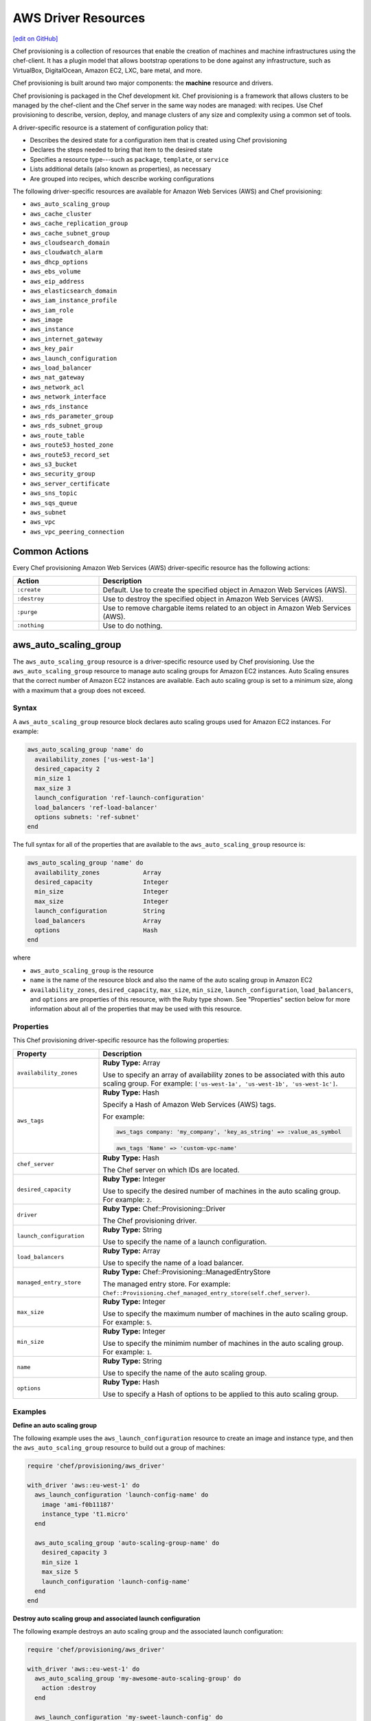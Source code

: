 =====================================================
AWS Driver Resources
=====================================================
`[edit on GitHub] <https://github.com/chef/chef-web-docs/blob/master/chef_master/source/provisioning_aws.rst>`__

.. tag provisioning_summary

Chef provisioning is a collection of resources that enable the creation of machines and machine infrastructures using the chef-client. It has a plugin model that allows bootstrap operations to be done against any infrastructure, such as VirtualBox, DigitalOcean, Amazon EC2, LXC, bare metal, and more.

Chef provisioning is built around two major components: the **machine** resource and drivers.

Chef provisioning is packaged in the Chef development kit. Chef provisioning is a framework that allows clusters to be managed by the chef-client and the Chef server in the same way nodes are managed: with recipes. Use Chef provisioning to describe, version, deploy, and manage clusters of any size and complexity using a common set of tools.

.. end_tag

.. tag resources_provisioning

A driver-specific resource is a statement of configuration policy that:

* Describes the desired state for a configuration item that is created using Chef provisioning
* Declares the steps needed to bring that item to the desired state
* Specifies a resource type---such as ``package``, ``template``, or ``service``
* Lists additional details (also known as properties), as necessary
* Are grouped into recipes, which describe working configurations

.. end_tag

The following driver-specific resources are available for Amazon Web Services (AWS) and Chef provisioning:

* ``aws_auto_scaling_group``
* ``aws_cache_cluster``
* ``aws_cache_replication_group``
* ``aws_cache_subnet_group``
* ``aws_cloudsearch_domain``
* ``aws_cloudwatch_alarm``
* ``aws_dhcp_options``
* ``aws_ebs_volume``
* ``aws_eip_address``
* ``aws_elasticsearch_domain``
* ``aws_iam_instance_profile``
* ``aws_iam_role``
* ``aws_image``
* ``aws_instance``
* ``aws_internet_gateway``
* ``aws_key_pair``
* ``aws_launch_configuration``
* ``aws_load_balancer``
* ``aws_nat_gateway``
* ``aws_network_acl``
* ``aws_network_interface``
* ``aws_rds_instance``
* ``aws_rds_parameter_group``
* ``aws_rds_subnet_group``
* ``aws_route_table``
* ``aws_route53_hosted_zone``
* ``aws_route53_record_set``
* ``aws_s3_bucket``
* ``aws_security_group``
* ``aws_server_certificate``
* ``aws_sns_topic``
* ``aws_sqs_queue``
* ``aws_subnet``
* ``aws_vpc``
* ``aws_vpc_peering_connection``

Common Actions
=====================================================
Every Chef provisioning Amazon Web Services (AWS) driver-specific resource has the following actions:

.. list-table::
   :widths: 150 450
   :header-rows: 1

   * - Action
     - Description
   * - ``:create``
     - Default. Use to create the specified object in Amazon Web Services (AWS).
   * - ``:destroy``
     - Use to destroy the specified object in Amazon Web Services (AWS).
   * - ``:purge``
     - Use to remove chargable items related to an object in Amazon Web Services (AWS).
   * - ``:nothing``
     - Use to do nothing.

aws_auto_scaling_group
=====================================================
The ``aws_auto_scaling_group`` resource is a driver-specific resource used by Chef provisioning. Use the ``aws_auto_scaling_group`` resource to manage auto scaling groups for Amazon EC2 instances. Auto Scaling ensures that the correct number of Amazon EC2 instances are available. Each auto scaling group is set to a minimum size, along with a maximum that a group does not exceed.

Syntax
-----------------------------------------------------
A ``aws_auto_scaling_group`` resource block declares auto scaling groups used for Amazon EC2 instances. For example:

.. code-block:: ruby

   aws_auto_scaling_group 'name' do
     availability_zones ['us-west-1a']
     desired_capacity 2
     min_size 1
     max_size 3
     launch_configuration 'ref-launch-configuration'
     load_balancers 'ref-load-balancer'
     options subnets: 'ref-subnet'
   end

The full syntax for all of the properties that are available to the ``aws_auto_scaling_group`` resource is:

.. code-block:: ruby

   aws_auto_scaling_group 'name' do
     availability_zones            Array
     desired_capacity              Integer
     min_size                      Integer
     max_size                      Integer
     launch_configuration          String
     load_balancers                Array
     options                       Hash
   end

where

* ``aws_auto_scaling_group`` is the resource
* ``name`` is the name of the resource block and also the name of the auto scaling group in Amazon EC2
* ``availability_zones``, ``desired_capacity``, ``max_size``, ``min_size``, ``launch_configuration``, ``load_balancers``, and ``options`` are properties of this resource, with the Ruby type shown. See "Properties" section below for more information about all of the properties that may be used with this resource.

Properties
-----------------------------------------------------
This Chef provisioning driver-specific resource has the following properties:

.. list-table::
   :widths: 150 450
   :header-rows: 1

   * - Property
     - Description
   * - ``availability_zones``
     - **Ruby Type:** Array

       Use to specify an array of availability zones to be associated with this auto scaling group. For example: ``['us-west-1a', 'us-west-1b', 'us-west-1c']``.
   * - ``aws_tags``
     - **Ruby Type:** Hash

       Specify a Hash of Amazon Web Services (AWS) tags.

       .. tag resources_provisioning_aws_attributes_aws_tag_example

       For example:

       .. code-block:: ruby

          aws_tags company: 'my_company', 'key_as_string' => :value_as_symbol

       .. code-block:: ruby

          aws_tags 'Name' => 'custom-vpc-name'

       .. end_tag

   * - ``chef_server``
     - **Ruby Type:** Hash

       The Chef server on which IDs are located.
   * - ``desired_capacity``
     - **Ruby Type:** Integer

       Use to specify the desired number of machines in the auto scaling group. For example: ``2``.
   * - ``driver``
     - **Ruby Type:** Chef::Provisioning::Driver

       The Chef provisioning driver.
   * - ``launch_configuration``
     - **Ruby Type:** String

       Use to specify the name of a launch configuration.
   * - ``load_balancers``
     - **Ruby Type:** Array

       Use to specify the name of a load balancer.
   * - ``managed_entry_store``
     - **Ruby Type:** Chef::Provisioning::ManagedEntryStore

       The managed entry store. For example: ``Chef::Provisioning.chef_managed_entry_store(self.chef_server)``.
   * - ``max_size``
     - **Ruby Type:** Integer

       Use to specify the maximum number of machines in the auto scaling group. For example: ``5``.
   * - ``min_size``
     - **Ruby Type:** Integer

       Use to specify the minimim number of machines in the auto scaling group. For example: ``1``.
   * - ``name``
     - **Ruby Type:** String

       Use to specify the name of the auto scaling group.
   * - ``options``
     - **Ruby Type:** Hash

       Use to specify a Hash of options to be applied to this auto scaling group.

Examples
-----------------------------------------------------
**Define an auto scaling group**

.. tag resource_provisioning_aws_launch_config_auto_scale

.. To define an auto scaling group:

The following example uses the ``aws_launch_configuration`` resource to create an image and instance type, and then the ``aws_auto_scaling_group`` resource to build out a group of machines:

.. code-block:: ruby

   require 'chef/provisioning/aws_driver'

   with_driver 'aws::eu-west-1' do
     aws_launch_configuration 'launch-config-name' do
       image 'ami-f0b11187'
       instance_type 't1.micro'
     end

     aws_auto_scaling_group 'auto-scaling-group-name' do
       desired_capacity 3
       min_size 1
       max_size 5
       launch_configuration 'launch-config-name'
     end
   end

.. end_tag

**Destroy auto scaling group and associated launch configuration**

.. tag resource_provisioning_aws_launch_config_auto_scale_destroy

.. To destroy an auto scaling group:

The following example destroys an auto scaling group and the associated launch configuration:

.. code-block:: ruby

   require 'chef/provisioning/aws_driver'

   with_driver 'aws::eu-west-1' do
     aws_auto_scaling_group 'my-awesome-auto-scaling-group' do
       action :destroy
     end

     aws_launch_configuration 'my-sweet-launch-config' do
       action :destroy
     end
   end

.. end_tag

aws_cache_cluster
=====================================================
The ``aws_cache_cluster`` resource is a driver-specific resource used by Chef provisioning. Use the ``aws_cache_cluster`` resource to manage `cache clusters <http://docs.aws.amazon.com/AmazonElastiCache/latest/UserGuide/WhatIs.html>`__ in Amazon ElastiCache.

Syntax
-----------------------------------------------------
A ``aws_cache_cluster`` resource block manages cache clusters in Amazon ElastiCache. For example:

.. code-block:: ruby

   aws_cache_cluster 'name' do
     az_mode 'single-az'
     engine 'name'
     engine_version '1.2.3'
     node_type 'cache.m3.large'
     number_nodes 10
     preferred_availability_zones [
       'PreferredAvailabilityZones.member.1=us-east-1a',
       'PreferredAvailabilityZones.member.2=us-east-1c',
       'PreferredAvailabilityZones.member.3=us-east-1d'
     ]
     subnet_group_name 'subnet-1'
   end

The full syntax for all of the properties that are available to the ``aws_cache_cluster`` resource is:

.. code-block:: ruby

   aws_cache_cluster 'name' do
     az_mode                       String
     cluster_name                  String  # defaults to 'name' if not specified
     engine                        String
     engine_version                String
     node_type                     String
     number_nodes                  Integer
     preferred_availability_zone   String
     preferred_availability_zones  String, Array
     security_groups               String, Array
     subnet_group_name             String
   end

where

* ``aws_cache_cluster`` is the resource
* ``name`` is the name of the resource block
* ``az_mode``, ``engine``, ``engine_version``, ``node_type``, ``number_nodes``, ``preferred_availability_zones``, and ``subnet_group_name`` are properties of this resource, with the Ruby type shown. See "Properties" section below for more information about all of the properties that may be used with this resource.

Properties
-----------------------------------------------------
This Chef provisioning driver-specific resource has the following properties:

.. list-table::
   :widths: 150 450
   :header-rows: 1

   * - Property
     - Description
   * - ``aws_tags``
     - **Ruby Type:** Hash

       Specify a Hash of Amazon Web Services (AWS) tags.

       .. tag resources_provisioning_aws_attributes_aws_tag_example

       For example:

       .. code-block:: ruby

          aws_tags company: 'my_company', 'key_as_string' => :value_as_symbol

       .. code-block:: ruby

          aws_tags 'Name' => 'custom-vpc-name'

       .. end_tag

   * - ``az_mode``
     - **Ruby Type:** String

       Use to specify if nodes in this group are created in a single availability zone or across multiple availability zones. This property is supported only for Memcached cache clusters. Possible values: ``single-az``, ``cross-az``.
   * - ``chef_server``
     - **Ruby Type:** Hash

       The Chef server on which IDs are located.
   * - ``cluster_name``
     - **Ruby Type:** String

       Use to specify the name of the cache cluster.
   * - ``driver``
     - **Ruby Type:** Chef::Provisioning::Driver

       The Chef provisioning driver.
   * - ``engine``
     - **Ruby Type:** String

       Use to specify the name of the cache engine for the cache cluster.
   * - ``engine_version``
     - **Ruby Type:** String

       Use to specify the version number of the cache engine.
   * - ``managed_entry_store``
     - **Ruby Type:** Chef::Provisioning::ManagedEntryStore

       The managed entry store. For example: ``Chef::Provisioning.chef_managed_entry_store(self.chef_server)``.
   * - ``node_type``
     - **Ruby Type:** String

       Use to specify the compute and memory capacity of the nodes in the cache replication group. The possible values depend on the type of nodes: general purpose volumes, provisioned volumes, or magnetic volumes. For example: ``cache.t2.small``, ``cache.r3.2xlarge``, or ``cache.m3.large``.
   * - ``number_nodes``
     - **Ruby Type:** Integer

       Use to specify the initial number of cache nodes for a cache cluster. If Memcached is available, valid values are between ``1`` and ``20``. Default value: ``1``.
   * - ``preferred_availability_zone``
     - **Ruby Type:** String

       Use to specify the preferred availability zone for this cache cluster. Use this property **or** use ``preferred_availability_zones``.
   * - ``preferred_availability_zones``
     - **Ruby Types:** String, Array

       Use to specify an array of identifiers for Amazon EC2 availability zones available to this cache cluster. Use this property **or** use ``preferred_availability_zone``. For example:

       .. code-block:: ruby

          preferred_availability_zones [
            'PreferredAvailabilityZones.member.1=us-east-1a',
            'PreferredAvailabilityZones.member.2=us-east-1c',
            'PreferredAvailabilityZones.member.3=us-east-1d'
          ]

   * - ``security_groups``
     - **Ruby Type:** String, Array, AwsSecurityGroup, AWS::EC2::SecurityGroup

       Use to specify an array of identifiers for Amazon Virtual Private Cloud (VPC) security groups that are associated with this cache replication group.
   * - ``subnet_group_name``
     - **Ruby Type:** String

       Use to specify the name of the cache subnet group that to use with this cache replication group.

Examples
-----------------------------------------------------
**Define a VPC, subnets, and security group for a cache cluster**

.. tag resource_provisioning_aws_cache_cluster_create

.. To define a VPC, subnets, and security group for a cache cluster:

.. code-block:: ruby

   require 'chef/provisioning/aws_driver'
   with_driver 'aws::us-east-1'

   aws_vpc 'test' do
     cidr_block '10.0.0.0/24'
   end

   aws_subnet 'public-test' do
     vpc 'test'
     availability_zone 'us-east-1a'
     cidr_block '10.0.0.0/24'
   end

   aws_cache_subnet_group 'test-ec' do
     description 'My awesome group'
     subnets [ 'public-test' ]
   end

   aws_security_group 'test-sg' do
     vpc 'test'
   end

   aws_cache_cluster 'my-cluster-mem' do
     az_mode 'single-az'
     number_nodes 2
     node_type 'cache.t2.micro'
     engine 'memcached'
     engine_version '1.4.14'
     security_groups ['test-sg']
     subnet_group_name 'test-ec'
   end

.. end_tag

aws_cache_replication_group
=====================================================
The ``aws_cache_replication_group`` resource is a driver-specific resource used by Chef provisioning. Use the ``aws_cache_replication_group`` resource to manage `replication groups for cache clusters <http://docs.aws.amazon.com/AmazonElastiCache/latest/UserGuide/WhatIs.html>`__ in Amazon ElastiCache. A replication group is a collection of nodes, with a primary read/write cluster and up to five secondary, read-only clusters.

Syntax
-----------------------------------------------------
A ``aws_cache_replication_group`` resource block manages replication groups for cache clusters in Amazon Web Services (AWS). For example:

.. code-block:: ruby

   aws_cache_replication_group 'name' do
     automatic_failover true
     engine 'name'
     engine_version '1.2.3'
     node_type 'cache.m3.large'
     number_cache_clusters 3
     preferred_availability_zones [
       'PreferredAvailabilityZones.member.1=us-east-1a',
       'PreferredAvailabilityZones.member.2=us-east-1c',
       'PreferredAvailabilityZones.member.3=us-east-1d'
     ]
     subnet_group_name 'subnet-1'
   end

The full syntax for all of the properties that are available to the ``aws_cache_replication_group`` resource is:

.. code-block:: ruby

   aws_cache_replication_group 'name' do
     az_mode                       String
     automatic_failover            true, false
     description                   String
     engine                        String
     engine_version                String
     group_name                    String  # defaults to 'name' if not specified
     node_type                     String
     number_cache_clusters         Integer
     preferred_availability_zones  String, Array
     security_groups               String, Array
     subnet_group_name             String
   end

where

* ``aws_cache_replication_group`` is the resource
* ``name`` is the name of the resource block
* ``automatic_failover``, ``engine``, ``engine_version``, ``node_type``, ``number_cache_clusters``, ``preferred_availability_zones``, and ``subnet_group_name`` are properties of this resource, with the Ruby type shown. See "Properties" section below for more information about all of the properties that may be used with this resource.

Properties
-----------------------------------------------------
This Chef provisioning driver-specific resource has the following properties:

.. list-table::
   :widths: 150 450
   :header-rows: 1

   * - Property
     - Description
   * - ``automatic_failover``
     - **Ruby Type:** true, false

       Use to specify if a read-only replica is automatically promoted to read/write primary if the existing primary fails. Set to ``true`` to enable automatic failover for this cache replication group.
   * - ``aws_tags``
     - **Ruby Type:** Hash

       Specify a Hash of Amazon Web Services (AWS) tags.

       .. tag resources_provisioning_aws_attributes_aws_tag_example

       For example:

       .. code-block:: ruby

          aws_tags company: 'my_company', 'key_as_string' => :value_as_symbol

       .. code-block:: ruby

          aws_tags 'Name' => 'custom-vpc-name'

       .. end_tag

   * - ``chef_server``
     - **Ruby Type:** Hash

       The Chef server on which IDs are located.
   * - ``description``
     - **Ruby Type:** String

       Use to specify the description for a cache replication group.
   * - ``driver``
     - **Ruby Type:** Chef::Provisioning::Driver

       The Chef provisioning driver.
   * - ``engine``
     - **Ruby Type:** String

       Use to specify the name of the cache engine used for the cache clusters in this cache replication group.
   * - ``engine_version``
     - **Ruby Type:** String

       Use to specify the version number of the cache engine used for the cache clusters in this cache replication group.
   * - ``group_name``
     - **Ruby Type:** String

       Use to specify the name of the cache parameter group to be associated with this cache replication group. If this value is not specified, the default cache parameter group for the specified ``engine`` will be used.
   * - ``managed_entry_store``
     - **Ruby Type:** Chef::Provisioning::ManagedEntryStore

       The managed entry store. For example: ``Chef::Provisioning.chef_managed_entry_store(self.chef_server)``.
   * - ``node_type``
     - **Ruby Type:** String

       Use to specify the compute and memory capacity of the nodes in the cache replication group. The possible values depend on the type of nodes: general purpose volumes, provisioned volumes, or magnetic volumes. For example: ``cache.t2.small``, ``cache.r3.2xlarge``, or ``cache.m3.large``.
   * - ``number_cache_clusters``
     - **Ruby Type:** Integer

       Use to specify the initial number of cache clusters for a cache replication group. If ``automatic_failover`` is ``true``, this number must be at least ``2``. Maximum value: ``6``.
   * - ``preferred_availability_zones``
     - **Ruby Type:** String, Array

       Use to specify an array of identifiers for Amazon EC2 availability zones into which the cache clusters associated with this cache replication group will be created. For example:

       .. code-block:: ruby

          preferred_availability_zones [
            'PreferredAvailabilityZones.member.1=us-east-1a',
            'PreferredAvailabilityZones.member.2=us-east-1c',
            'PreferredAvailabilityZones.member.3=us-east-1d'
          ]

   * - ``security_groups``
     - **Ruby Type:** String, Array, AwsSecurityGroup, AWS::EC2::SecurityGroup

       Use to specify an array of identifiers for Amazon Virtual Private Cloud (VPC) security groups that are associated with this cache replication group.
   * - ``subnet_group_name``
     - **Ruby Type:** String

       Use to specify the name of the cache subnet group that to use with this cache replication group.

Examples
-----------------------------------------------------
**Manage replication groups for cache clusters in Amazon Web Services (AWS)**

.. To manage replication groups for cache clusters:

.. code-block:: ruby

   aws_cache_replication_group 'name' do
     automatic_failover true
     engine 'name'
     engine_version '1.2.3'
     node_type 'cache.m3.large'
     number_cache_clusters 3
     preferred_availability_zones [
       'PreferredAvailabilityZones.member.1=us-east-1a',
       'PreferredAvailabilityZones.member.2=us-east-1c',
       'PreferredAvailabilityZones.member.3=us-east-1d'
     ]
     subnet_group_name 'subnet-1'
   end

aws_cache_subnet_group
=====================================================
The ``aws_cache_subnet_group`` resource is a driver-specific resource used by Chef provisioning. Use the ``aws_cache_subnet_group`` resource to manage a `cache subnet group <http://docs.aws.amazon.com/AmazonElastiCache/latest/UserGuide/ManagingVPC.CreatingSubnetGroup.html>`__, which is a collection of subnets that may be designated for cache clusters in Amazon Virtual Private Cloud (VPC).

Syntax
-----------------------------------------------------
A ``aws_cache_subnet_group`` resource block manages cache subnet groups in Amazon Web Services (AWS). For example:

.. code-block:: ruby

   aws_cache_subnet_group 'name' do
     description 'Description of cache subnet group.'
     subnets [ 'subnet', 'subnet' ]
   end

The full syntax for all of the properties that are available to the ``aws_cache_subnet_group`` resource is:

.. code-block:: ruby

   aws_cache_subnet_group 'name' do
     description                   String
     group_name                    String  # defaults to 'name' if not specified
     subnets                       String, Array
   end

where

* ``aws_cache_subnet_group`` is the resource
* ``name`` is the name of the resource block (and is the same as the ``group_name`` property if ``group_name`` is not specified in the resource block)
* ``description`` and ``subnets`` are properties of this resource, with the Ruby type shown. See "Properties" section below for more information about all of the properties that may be used with this resource.

Properties
-----------------------------------------------------
This Chef provisioning driver-specific resource has the following properties:

.. list-table::
   :widths: 150 450
   :header-rows: 1

   * - Property
     - Description
   * - ``aws_tags``
     - **Ruby Type:** Hash

       Specify a Hash of Amazon Web Services (AWS) tags.

       .. tag resources_provisioning_aws_attributes_aws_tag_example

       For example:

       .. code-block:: ruby

          aws_tags company: 'my_company', 'key_as_string' => :value_as_symbol

       .. code-block:: ruby

          aws_tags 'Name' => 'custom-vpc-name'

       .. end_tag

   * - ``chef_server``
     - **Ruby Type:** Hash

       The Chef server on which IDs are located.
   * - ``description``
     - **Ruby Type:** String

       Use to specify the description of a cache subnet group.
   * - ``driver``
     - **Ruby Type:** Chef::Provisioning::Driver

       The Chef provisioning driver.
   * - ``group_name``
     - **Ruby Type:** String

       Use to specify the name of a cache subnet group.
   * - ``managed_entry_store``
     - **Ruby Type:** Chef::Provisioning::ManagedEntryStore

       The managed entry store. For example: ``Chef::Provisioning.chef_managed_entry_store(self.chef_server)``.
   * - ``subnets``
     - **Ruby Type:** String, Array, AwsSubnet, AWS::EC2::Subnet

       Use to specify an array of subnets that are associated with this cache subnet group.

Examples
-----------------------------------------------------
**Define a cache subnet group for a cache cluster**

.. tag resource_provisioning_aws_cache_cluster_create

.. To define a VPC, subnets, and security group for a cache cluster:

.. code-block:: ruby

   require 'chef/provisioning/aws_driver'
   with_driver 'aws::us-east-1'

   aws_vpc 'test' do
     cidr_block '10.0.0.0/24'
   end

   aws_subnet 'public-test' do
     vpc 'test'
     availability_zone 'us-east-1a'
     cidr_block '10.0.0.0/24'
   end

   aws_cache_subnet_group 'test-ec' do
     description 'My awesome group'
     subnets [ 'public-test' ]
   end

   aws_security_group 'test-sg' do
     vpc 'test'
   end

   aws_cache_cluster 'my-cluster-mem' do
     az_mode 'single-az'
     number_nodes 2
     node_type 'cache.t2.micro'
     engine 'memcached'
     engine_version '1.4.14'
     security_groups ['test-sg']
     subnet_group_name 'test-ec'
   end

.. end_tag

aws_cloudsearch_domain
=====================================================
The ``aws_cloudsearch_domain`` resource is a driver-specific resource used by Chef provisioning. Use the ``aws_cloudsearch_domain`` resource to manage `full-text searching for domains <https://aws.amazon.com/cloudsearch/>`__ in Amazon CloudSearch.

Syntax
-----------------------------------------------------
A ``aws_cloudsearch_domain`` resource block manages an Amazon CloudSearch domain. For example:

.. code-block:: ruby

   aws_cloudsearch_domain 'ref-cs-domain' do
     instance_type 'search.m1.small'
     partition_count 2
     replication_count 2
     index_fields [{:index_field_name => 'foo',
                    :index_field_type => 'text'}]
   end

The full syntax for all of the properties that are available to the ``aws_cloudsearch_domain`` resource is:

.. code-block:: ruby

   aws_cloudsearch_domain 'name' do
     access_policies               String
     index_fields                  Array
     instance_type                 String
     multi_az                      true, false
     partition_count               Integer
     replication_count             Integer
   end

where

* ``aws_cloudsearch_domain`` is the resource
* ``name`` is the name of the resource block
* ``access_policies``, ``index_fields``, ``instance_type``, ``multi_az``, ``partition_count``, and ``replication_count`` are properties of this resource, with the Ruby type shown. See "Properties" section below for more information about all of the properties that may be used with this resource.

Properties
-----------------------------------------------------
This Chef provisioning driver-specific resource has the following properties:

.. list-table::
   :widths: 150 450
   :header-rows: 1

   * - Property
     - Description
   * - ``access_policies``
     - **Ruby Type:** String

       The `access policies <http://docs.aws.amazon.com/cloudsearch/latest/developerguide/configuring-access.html>`__ for a domain.
   * - ``chef_server``
     - **Ruby Type:** Hash

       The Chef server on which IDs are located.
   * - ``driver``
     - **Ruby Type:** Chef::Provisioning::Driver

       The Chef provisioning driver.
   * - ``index_fields``
     - **Ruby Type:** Array

       An array that specifies `the desired index fields <http://docs.aws.amazon.com/cloudsearch/latest/developerguide/API_IndexField.html>`__. Must include the following keys: ``index_field_name`` and ``index_field_type``.
   * - ``instance_type``
     - **Ruby Type:** String

       The instance type: ``search.m1.small``, ``search.m3.medium``, ``search.m3.large``, ``search.m3.xlarge``, or ``search.m3.2xlarge``.
   * - ``managed_entry_store``
     - **Ruby Type:** Chef::Provisioning::ManagedEntryStore

       The managed entry store. For example: ``Chef::Provisioning.chef_managed_entry_store(self.chef_server)``.
   * - ``multi_az``
     - **Ruby Type:** true, false | **Default Value:** ``false``

       Specifies if the Amazon CloudSearch domain is deployed to multiple availability zones.
   * - ``name``
     - **Ruby Type:** String

       The name of the domain.
   * - ``partition_count``
     - **Ruby Type:** Integer

       The number of pre-configured partitions for the domain.
   * - ``replication_count``
     - **Ruby Type:** Integer

       The number of replicas for each partition.

Examples
-----------------------------------------------------
**Define a cloudsearch domain**

.. To define a cloudsearch domain:

.. code-block:: ruby

   aws_cloudsearch_domain 'ref-cs-domain' do
     instance_type 'search.m1.small'
     partition_count 2
     replication_count 2
     index_fields [{:index_field_name => 'foo',
                    :index_field_type => 'text'}]
   end

aws_cloudwatch_alarm
=====================================================
The ``aws_cloudwatch_alarm`` resource is a driver-specific resource used by Chef provisioning. Use the ``aws_cloudwatch_alarm`` resource to manage `CloudWatch alarm <http://docs.aws.amazon.com/AWSEC2/latest/UserGuide/using-cloudwatch-createalarm.html/>`__ in Amazon CloudWatch.

Syntax
-----------------------------------------------------
A ``aws_cloudwatch_alarm`` resource block manages an Amazon CloudWatch alarm. For example:

.. code-block:: ruby

    aws_cloudwatch_alarm 'my-test-alert' do
      namespace 'AWS/EC2'
      metric_name 'CPUUtilization'
      comparison_operator 'GreaterThanThreshold'
      evaluation_periods 1
      period 60
      statistic 'Average'
      threshold 80
    end

The full syntax for all of the properties that are available to the ``aws_cloudwatch_alarm`` resource is:

.. code-block:: ruby

   aws_cloudwatch_alarm 'name' do
     namespace                    String
     metric_name                  String
     comparison_operator          String
     evaluation_periods           Integer
     period                       Integer,Float
     statistic                    String
     threshold                    Integer, Float
     insufficient_data_actions    Array
     ok_actions                   Array
     alarm_actions                Array
     actions_enabled              true, false
     alarm_description            String
     unit                         String
   end

where

* ``aws_cloudwatch_alarm`` is the resource
* ``name`` is the name of the resource block
* ``namespace``, ``metric_name``, ``comparison_operator``, ``evaluation_periods``, ``period``, ``statistic``, ``threshold``, ``insufficient_data_actions``, ``ok_actions``, ``alarm_actions``, ``actions_enabled``, ``alarm_description`` and ``unit`` are properties of this resource, with the Ruby type shown. See "Properties" section below for more information about all of the properties that may be used with this resource.

Properties
-----------------------------------------------------
This Chef provisioning driver-specific resource has the following properties:

.. list-table::
   :widths: 150 450
   :header-rows: 1

   * - Property
     - Description
   * - ``namespace``
     - **Ruby Type:** String

       The `namespace for  <http://docs.aws.amazon.com/AmazonCloudWatch/latest/monitoring/aws-namespaces.html>`__ for a cloudwatch.
   * - ``chef_server``
     - **Ruby Type:** Hash

       The Chef server on which IDs are located.
   * - ``driver``
     - **Ruby Type:** Chef::Provisioning::Driver

       The Chef provisioning driver.
   * - ``metric_name``
     - **Ruby Type:** String

       The `metric for  <http://docs.aws.amazon.com/AmazonCloudWatch/latest/monitoring/working_with_metrics.html>`__ for a cloudwatch.
   * - ``comparison_operator``
     - **Ruby Type:** String

       The arithmetic operation to use when comparing the specified statistic and threshold. The specified statistic value is used as the first operand. Valid values: ``GreaterThanOrEqualToThreshold``, ``GreaterThanThreshold``, ``LessThanThreshold`` and ``LessThanOrEqualToThreshold``.
   * - ``managed_entry_store``
     - **Ruby Type:** Chef::Provisioning::ManagedEntryStore

       The managed entry store. For example: ``Chef::Provisioning.chef_managed_entry_store(self.chef_server)``.
   * - ``evaluation_periods``
     - **Ruby Type:** Integer

       The number of periods over which data is compared to the specified threshold. Valid Range: Minimum value of ``1``.
   * - ``name``
     - **Ruby Type:** String

       The name of the cloudwatch alarm.
   * - ``period``
     - **Ruby Type:** Integer, Float

       The period, in seconds, over which the statistic is applied. Valid Range: Minimum value of ``1``.
   * - ``statistic``
     - **Ruby Type:** String

       The statistic for the metric associated with the alarm, other than percentile. For percentile statistics, use ``ExtendedStatistic``. Valid Values: ``SampleCount``, ``Average``, ``Sum``, ``Minimum`` and ``Maximum``.
   * - ``threshold``
     - **Ruby Type:** Integer, Float

       The value to compare with the specified statistic.
   * - ``insufficient_data_actions``
     - **Ruby Type:** Array

       The actions to execute when this alarm transitions to the ``INSUFFICIENT_DATA`` state from any other state. Each action is specified as an Amazon Resource Name (ARN).
   * - ``ok_actions``
     - **Ruby Type:** Array

       The actions to execute when this alarm transitions to the ``OK`` state from any other state. Each action is specified as an Amazon Resource Name (ARN).
   * - ``alarm_actions``
     - **Ruby Type:** Array

       The actions to execute when this alarm transitions to the ``ALARM`` state from any other state. Each action is specified as an Amazon Resource Name (ARN).
   * - ``actions_enabled``
     - **Ruby Type:** true, false

       Indicates whether actions should be executed during any changes to the alarm state.
   * - ``alarm_description``
     - **Ruby Type:** String

       The description of the alarm.
   * - ``unit``
     - **Ruby Type:** String

       The unit of the metric associated with the alarm. Valid Values: ``Seconds``, ``Microseconds``, ``Milliseconds``, ``Bytes``, ``Kilobytes``, ``Megabytes``, ``Gigabytes``, ``Terabytes``, ``Bits``, ``Kilobits``, ``Megabits``, ``Gigabits``, ``Terabits``, ``Percent``, ``Count``, ``Bytes/Second``, ``Kilobytes/Second``, ``Megabytes/Second``, ``Gigabytes/Second``, ``Terabytes/Second``, ``Bits/Second`, ``Kilobits/Second``, ``Megabits/Second``, ``Gigabits/Second``, ``Terabits/Second``, ``Count/Second`` and ``None``.

Examples
-----------------------------------------------------
**Define a cloudwatch alarm**

.. To define a cloudwatch alarm:

.. code-block:: ruby

    aws_cloudwatch_alarm 'my-test-alert' do
      namespace 'AWS/EC2'
      metric_name 'CPUUtilization'
      comparison_operator 'GreaterThanThreshold'
      evaluation_periods 1
      period 60
      statistic 'Average'
      threshold 80
    end

aws_dhcp_options
=====================================================
The ``aws_dhcp_options`` resource is a driver-specific resource used by Chef provisioning. Use the ``aws_dhcp_options`` resource to manage the `option sets <http://docs.aws.amazon.com/AmazonVPC/latest/UserGuide/VPC_DHCP_Options.html>`__ for the Dynamic Host Configuration Protocol (DHCP) protocol. Option sets are associated with the Amazon Web Services (AWS) account and may be used across all instances in Amazon Virtual Private Cloud (VPC).

Syntax
-----------------------------------------------------
A ``aws_dhcp_options`` resource block manages DHCP options for Amazon Web Services (AWS). For example:

.. code-block:: ruby

   aws_dhcp_options 'name' do
     domain_name          'example.com'
     domain_name_servers  %w(8.8.8.8 8.8.4.4)
     ntp_servers          %w(8.8.8.8 8.8.4.4)
     netbios_name_servers %w(8.8.8.8 8.8.4.4)
     netbios_node_type    2
     aws_tags :chef_type => 'aws_dhcp_options'
   end

The full syntax for all of the properties that are available to the ``aws_dhcp_options`` resource is:

.. code-block:: ruby

   aws_dhcp_options 'name' do
     dhcp_options_id               String
     domain_name                   String
     domain_name_servers           Array
     ntp_servers                   Array
     netbios_name_servers          Array
     netbios_node_type             Integer
   end

where

* ``aws_dhcp_options`` is the resource
* ``name`` is the name of the resource block and also the name of an option set for the Dynamic Host Configuration Protocol (DHCP) protocol
* ``domain_name``, ``domain_name_servers``, ``netbios_name_servers``, ``netbios_node_type``, and ``ntp_servers`` are properties of this resource, with the Ruby type shown. See "Properties" section below for more information about all of the properties that may be used with this resource.

Properties
-----------------------------------------------------
This Chef provisioning driver-specific resource has the following properties:

.. list-table::
   :widths: 150 450
   :header-rows: 1

   * - Property
     - Description
   * - ``aws_tags``
     - **Ruby Type:** Hash

       Specify a Hash of Amazon Web Services (AWS) tags.

       .. tag resources_provisioning_aws_attributes_aws_tag_example

       For example:

       .. code-block:: ruby

          aws_tags company: 'my_company', 'key_as_string' => :value_as_symbol

       .. code-block:: ruby

          aws_tags 'Name' => 'custom-vpc-name'

       .. end_tag

   * - ``chef_server``
     - **Ruby Type:** Hash

       The Chef server on which IDs are located.
   * - ``dhcp_options_id``
     - **Ruby Type:** String

       Use to specify the identifier for the the Dynamic Host Configuration Protocol (DHCP) options set.
   * - ``domain_name``
     - **Ruby Type:** String

       Use to specify the domain name. For example: ``example.com``.
   * - ``domain_name_servers``
     - **Ruby Type:** Array

       Use to specify an array that contains up to four IP addresses for domain name servers. Default value: ``AmazonProvidedDNS``. For example: ``%w(8.8.8.8 8.8.4.4)``.
   * - ``driver``
     - **Ruby Type:** Chef::Provisioning::Driver

       The Chef provisioning driver.
   * - ``managed_entry_store``
     - **Ruby Type:** Chef::Provisioning::ManagedEntryStore

       The managed entry store. For example: ``Chef::Provisioning.chef_managed_entry_store(self.chef_server)``.
   * - ``name``
     - **Ruby Type:** String

       Use to specify the name of the Dynamic Host Configuration Protocol (DHCP) options set.
   * - ``netbios_name_servers``
     - **Ruby Type:** Array

       Use to specify an array that contains up to four IP addresses of NetBIOS name servers. For example: ``%w(8.8.8.8 8.8.4.4)``.
   * - ``netbios_node_type``
     - **Ruby Type:** Integer

       Use to specify the NetBIOS node type. Possible values: ``1``, ``2``, ``4``, or ``8``. Recommended value: ``2``.
   * - ``ntp_servers``
     - **Ruby Type:** Array

       Use to specify an array that contains up to four IP addresses for Network Time Protocol (NTP) servers. For example: ``%w(8.8.8.8 8.8.4.4)``.

Examples
-----------------------------------------------------
**Create an option set**

.. To create an option set:

.. code-block:: ruby

   aws_dhcp_options 'ref-dhcp-options' do
     domain_name 'example.com'
     domain_name_servers %w(8.8.8.8 8.8.4.4)
     netbios_name_servers %w(8.8.8.8 8.8.4.4)
     netbios_node_type 2
     aws_tags :chef_type => 'aws_dhcp_options'
   end

**Destroy an option set**

.. To delete an option set:

.. code-block:: ruby

   aws_dhcp_options 'ref-dhcp-options' do
     action :destroy
   end

aws_ebs_volume
=====================================================
The ``aws_ebs_volume`` resource is a driver-specific resource used by Chef provisioning. Use the ``aws_ebs_volume`` resource to manage a `block-level storage device <http://docs.aws.amazon.com/AWSEC2/latest/UserGuide/EBSVolumes.html>`__ that is attached to an Amazon EC2 instance.

Syntax
-----------------------------------------------------
A ``aws_ebs_volume`` resource block manages Amazon Elastic Block Store (EBS) volumes. For example:

.. code-block:: ruby

   aws_ebs_volume 'name' do
     machine 'ref-machine1'
     availability_zone 'a'
     size 100
     iops 3000
     volume_type 'io1'
     encrypted true
     device '/dev/sda2'
     aws_tags :chef_type => 'aws_ebs_volume'
   end

The full syntax for all of the properties that are available to the ``aws_ebs_volume`` resource is:

.. code-block:: ruby

   aws_ebs_volume 'name' do
     availability_zone             String
     device                        String
     encrypted                     true, false
     iops                          Integer
     machine                       String
     size                          Integer
     snapshot                      String
     volume_id                     String
     volume_type                   String
   end

where

* ``aws_ebs_volume`` is the resource
* ``name`` is the name of the resource block and also the name of a block-level storage device that is attached to an Amazon EC2 instance
* ``availability_zone``, ``device``, ``encrypted``, ``iops``, ``machine``, ``size``, and ``volume_type`` are properties of this resource, with the Ruby type shown. See "Properties" section below for more information about all of the properties that may be used with this resource.

Properties
-----------------------------------------------------
This Chef provisioning driver-specific resource has the following properties:

.. list-table::
   :widths: 150 450
   :header-rows: 1

   * - Property
     - Description
   * - ``availability_zone``
     - **Ruby Type:** String

       Use to specify the availability zone in which the block-level storage device is created.
   * - ``aws_tags``
     - **Ruby Type:** Hash

       Specify a Hash of Amazon Web Services (AWS) tags.

       .. tag resources_provisioning_aws_attributes_aws_tag_example

       For example:

       .. code-block:: ruby

          aws_tags company: 'my_company', 'key_as_string' => :value_as_symbol

       .. code-block:: ruby

          aws_tags 'Name' => 'custom-vpc-name'

       .. end_tag

   * - ``chef_server``
     - **Ruby Type:** Hash

       The Chef server on which IDs are located.
   * - ``device``
     - **Ruby Type:** String

       Use to specify the device to which the block-level storage device is attached. For example: ``'/dev/xvdg'``.
   * - ``driver``
     - **Ruby Type:** Chef::Provisioning::Driver

       The Chef provisioning driver.
   * - ``encrypted``
     - **Ruby Type:** true, false

       Use to specify that a block-level storage device should be encrypted.
   * - ``iops``
     - **Ruby Type:** Integer

       Required for provisioned volumes. Use to specify the maximum number of input/output operations per second (IOPS) that the block-level storage device will support.
   * - ``machine``
     - **Ruby Type:** String, false, AwsInstance, AWS::EC2::Instance

       Use to specify the machine to be provisioned.
   * - ``managed_entry_store``
     - **Ruby Type:** Chef::Provisioning::ManagedEntryStore

       The managed entry store. For example: ``Chef::Provisioning.chef_managed_entry_store(self.chef_server)``.
   * - ``name``
     - **Ruby Type:** String

       Use to specify the name of the block-level storage device. Because the name of a Amazon Virtual Private Cloud (VPC) instance is not guaranteed to be unique for an account at Amazon Web Services (AWS), Chef provisioning will store the associated identifier on the Chef server using the ``data/aws_ebs_volume/<name>`` data bag.
   * - ``size``
     - **Ruby Type:** Integer

       Use to specify the size (in gigabytes) of the block-level storage device.
   * - ``snapshot``
     - **Ruby Type:** String

       Use to specify the name of a `snapshot <http://docs.aws.amazon.com/AWSEC2/latest/UserGuide/EBSSnapshots.html>`__ of the block-level storage device. A snapshot is an incremental backups; only blocks on a device that have changed after the most recent snapshot are saved. A snapshot may be deleted; only data exclusive to that snapshot is deleted. The active snapshot contains all of the information needed to restore data to a new block-level storage device.
   * - ``volume_id``
     - **Ruby Type:** String

       Use to specify the identifier for the block-level storage device.
   * - ``volume_type``
     - **Ruby Type:** String

       Use to specify the volume type for the block-level storage device: `general purpose volumes <http://docs.aws.amazon.com/AWSEC2/latest/UserGuide/EBSVolumeTypes.html#EBSVolumeTypes_gp2>`__, `provisioned volumes <http://docs.aws.amazon.com/AWSEC2/latest/UserGuide/EBSVolumeTypes.html#EBSVolumeTypes_piops>`__, or `magnetic volumes <http://docs.aws.amazon.com/AWSEC2/latest/UserGuide/EBSVolumeTypes.html#EBSVolumeTypes_standard>`__.

Examples
-----------------------------------------------------
**Manage EBS volume**

.. To manage ebs volume:

.. code-block:: ruby

   aws_ebs_volume 'ref-volume-ebs' do
     availability_zone 'a'
     size 1
   end

**Attach to a machine**

.. To attach to a machine:

.. code-block:: ruby

   aws_ebs_volume 'ref-volume-ebs' do
     machine 'ref-machine-1'
     device '/dev/xvdf'
   end

**Reattach to a different device**

.. To reattach to a device:

.. code-block:: ruby

   aws_ebs_volume 'ref-volume-ebs' do
     device '/dev/xvdg'
   end

**Reattach to a different machine**

.. To reattach to a machine:

.. code-block:: ruby

   aws_ebs_volume 'ref-volume-ebs' do
     machine 'ref-machine-2'
     device '/dev/xvdf'
   end

**Skip a reattach attempt**

.. To skip a reattach attempt:

.. code-block:: ruby

   aws_ebs_volume 'ref-volume-ebs' do
     machine 'ref-machine-2'
     device '/dev/xvdf'
   end

**Create and attach**

.. To create and attach an EBS volume:

.. code-block:: ruby

   aws_ebs_volume 'ref-volume-ebs-2' do
     availability_zone 'a'
     size 1
     machine 'ref-machine-1'
     device '/dev/xvdf'
   end

**Detach**

.. To detach an EBS volume:

.. code-block:: ruby

   aws_ebs_volume 'ref-volume-ebs' do
     machine false
   end

**Destroy volumes for batch of machines, along with keys**

.. tag resource_provisioning_aws_ebs_volume_delete_machine_and_keys

.. To destroy a named group of machines along with keys:

The following example destroys an Amazon Elastic Block Store (EBS) volume for the specified batch of machines, along with any associated public and/or private keys:

.. code-block:: ruby

   ['ref-volume-ebs', 'ref-volume-ebs-2'].each { |volume|
     aws_ebs_volume volume do
       action :destroy
     end
   }

   machine_batch do
     machines 'ref-machine-1', 'ref-machine-2'
     action :destroy
   end

   aws_key_pair 'ref-key-pair-ebs' do
     action :destroy
   end

.. end_tag

aws_eip_address
=====================================================
The ``aws_eip_address`` resource is a driver-specific resource used by Chef provisioning. Use the ``aws_eip_address`` resource to manage `an elastic IP address <http://docs.aws.amazon.com/AWSEC2/latest/UserGuide/elastic-ip-addresses-eip.html>`__, a static IP address designed for dynamic cloud computing that is associated with an Amazon Web Services (AWS) account.

Syntax
-----------------------------------------------------
A ``aws_eip_address`` resource block manages elastic IP addresses. For example:

.. code-block:: ruby

   aws_eip_address 'name' do
     machine 'ref-machine1'
     associate_to_vpc true
     public_ip '205.32.21.0'
   end

The full syntax for all of the properties that are available to the ``aws_eip_address`` resource is:

.. code-block:: ruby

   aws_eip_address 'name' do
     associate_to_vpc              true, false
     machine                       String, false
     public_ip                     String
   end

where

* ``aws_eip_address`` is the resource
* ``name`` is the name of the resource block and also the name of an Amazon Elastic IP Address (EIP)
* ``associate_to_vpc``, ``machine``, and ``public_ip`` are properties of this resource, with the Ruby type shown. See "Properties" section below for more information about all of the properties that may be used with this resource.

Properties
-----------------------------------------------------
This Chef provisioning driver-specific resource has the following properties:

.. list-table::
   :widths: 150 450
   :header-rows: 1

   * - Property
     - Description
   * - ``associate_to_vpc``
     - **Ruby Type:** true, false

       Use to associate an elastic IP address to a virtual network that is defined in Amazon Virtual Private Cloud (VPC).
   * - ``chef_server``
     - **Ruby Type:** Hash

       The Chef server on which IDs are located.
   * - ``driver``
     - **Ruby Type:** Chef::Provisioning::Driver

       The Chef provisioning driver.
   * - ``machine``
     - **Ruby Type:** String, false

       Use to specify the machine to be provisioned.
   * - ``managed_entry_store``
     - **Ruby Type:** Chef::Provisioning::ManagedEntryStore

       The managed entry store. For example: ``Chef::Provisioning.chef_managed_entry_store(self.chef_server)``.
   * - ``name``
     - **Ruby Type:** String

       Use to specify the name of an elastic IP address.
   * - ``public_ip``
     - **Ruby Type:** String

       Use to specify the public IP address to associate with a Chef resource. This will default to the ``name`` of the resource block if that value is an IP address. If an IP address is already allocated to an Amazon Web Services (AWS) account, Chef will ensure that it is linked.

Examples
-----------------------------------------------------
**Associate elastic IP address**

.. To associate an elastic IP address:

.. code-block:: ruby

   aws_eip_address 'frontend_ip' do
     public_ip '205.32.21.0'
   end

**Associate elastic IP address with a machine**

.. To associate an elastic IP address with a machine:

.. code-block:: ruby

   require 'chef/provisioning/aws_driver'

   with_driver 'aws::us-west-2' do

     machine "SRV_OR_Web_1" do
       machine_options :bootstrap_options => {
         :key_name => 'Tst_Prov'
       }
     end

     aws_eip_address 'Web_IP_1' do
       machine 'SRV_OR_Web_1'
     end
   end

**Associate elastic IP address to a machine's VPC**

.. To associate an elastic IP address to the VPC associated with a machine:

.. code-block:: ruby

   aws_eip_address 'Web_IP_1' do
     machine 'SRV_OR_Web_1'
     associate_to_vpc true
   end

aws_elasticsearch_domain
=====================================================
The ``aws_elasticsearch_domain`` resource is a driver-specific resource used by Chef provisioning. Use the ``aws_elasticsearch_domain`` resource to manage `an Elasticsearch domain <http://docs.aws.amazon.com/AWSCloudFormation/latest/UserGuide/aws-resource-elasticsearch-domain.html>`__, an Amazon Elasticsearch Service (Amazon ES) domain that encapsulates the Amazon ES engine instances associated with an Amazon Web Services (AWS) account.

Syntax
-----------------------------------------------------
A ``aws_elasticsearch_domain`` resource block manages Amazon ES engine instances. For example:

.. code-block:: ruby

    aws_elasticsearch_domain "ref-es-domain" do
      instance_type "t2.small.elasticsearch"
      ebs_enabled true
      volume_size 10
      automated_snapshot_start_hour 2
      elasticsearch_version '5.5'
    end

The full syntax for all of the properties that are available to the ``aws_elasticsearch_domain`` resource is:

.. code-block:: ruby

   aws_elasticsearch_domain 'name' do
     instance_type                     String
     ebs_enabled                       true, false
     volume_size                       Integer
     automated_snapshot_start_hour     Integer
     elasticsearch_version             String, Integer
   end

where

* ``aws_elasticsearch_domain`` is the resource
* ``name`` is the name of the resource block and also the name of an Amazon Elasticsearch Domain
* ``instance_type``, ``ebs_enabled``, ``volume_size``, ``automated_snapshot_start_hour`` and ``elasticsearch_version`` are properties of this resource, with the Ruby type shown. See "Properties" section below for more information about all of the properties that may be used with this resource.

Properties
-----------------------------------------------------
This Chef provisioning driver-specific resource has the following properties:

.. list-table::
   :widths: 150 450
   :header-rows: 1

   * - Property
     - Description
   * - ``instance_type``
     - **Ruby Type:** String

       The instance type: ``t2.small.elasticsearch``, ``t2.medium.elasticsearch`` etc.
   * - ``chef_server``
     - **Ruby Type:** Hash

       The Chef server on which IDs are located.
   * - ``driver``
     - **Ruby Type:** Chef::Provisioning::Driver

       The Chef provisioning driver.
   * - ``ebs_enabled``
     - **Ruby Type:** true, false

       Use to specify the elastic block size enable/disable.
   * - ``managed_entry_store``
     - **Ruby Type:** Chef::Provisioning::ManagedEntryStore

       The managed entry store. For example: ``Chef::Provisioning.chef_managed_entry_store(self.chef_server)``.
   * - ``name``
     - **Ruby Type:** String

       Use to specify the name of an Elasticsearch domain.
   * - ``volume_size``
     - **Ruby Type:** Integer

       Use to specify the volume size to associate with a Chef resource.

Examples
-----------------------------------------------------
**Create Elasticsearch domain address**

.. To create an elastic search domain address:

.. code-block:: ruby

    aws_elasticsearch_domain "ref-es-domain" do
      instance_type "t2.small.elasticsearch"
      ebs_enabled true
      volume_size 10
      automated_snapshot_start_hour 2
      elasticsearch_version '5.5'
    end

aws_iam_instance_profile
=====================================================
The ``aws_iam_instance_profile`` resource is a driver-specific resource used by Chef provisioning. Use the ``aws_iam_instance_profile`` resource to manage `an IAM instance profile <http://docs.aws.amazon.com/IAM/latest/UserGuide/id_roles_use_switch-role-ec2_instance-profiles.html>`__, An instance profile is a container for an IAM role that you can use to pass role information to an EC2 instance when the instance starts.

Syntax
-----------------------------------------------------
A ``aws_iam_instance_profile`` resource block manages Amazon IAM instance profile role. For example:

.. code-block:: ruby

    aws_iam_instance_profile 'test-profile' do
      path "/"
      role "test-role"
    end

The full syntax for all of the properties that are available to the ``aws_elasticsearch_domain`` resource is:

.. code-block:: ruby

   aws_iam_instance_profile 'name' do
     path                     String
     role                     String, AwsIamRole, ::Aws::IAM::Role
   end

where

* ``aws_iam_instance_profile`` is the resource
* ``name`` is the name of the resource block and also the name of an Amazon IAM instance profile
* ``path`` and ``role`` are properties of this resource, with the Ruby type shown. See "Properties" section below for more information about all of the properties that may be used with this resource.

Properties
-----------------------------------------------------
This Chef provisioning driver-specific resource has the following properties:

.. list-table::
   :widths: 150 450
   :header-rows: 1

   * - Property
     - Description
   * - ``path``
     - **Ruby Type:** String

       If you are using the IAM API or AWS Command Line Interface (AWS CLI) to create IAM entities, you can also give the entity an optional path. For example, you could use the nested path ``/division_abc/subdivision_xyz/product_1234/engineering/`` to match your company's organizational structure.
   * - ``chef_server``
     - **Ruby Type:** Hash

       The Chef server on which IDs are located.
   * - ``driver``
     - **Ruby Type:** Chef::Provisioning::Driver

       The Chef provisioning driver.
   * - ``role``
     - **Ruby Type:** String, AwsIamRole, ::Aws::IAM::Role

       A set of permissions that grant access to actions and resources in AWS. These permissions are attached to the role, not to an IAM user or group.
   * - ``managed_entry_store``
     - **Ruby Type:** Chef::Provisioning::ManagedEntryStore

       The managed entry store. For example: ``Chef::Provisioning.chef_managed_entry_store(self.chef_server)``.
   * - ``name``
     - **Ruby Type:** String

Examples
-----------------------------------------------------
**Create IAM instance profile**

.. To create IAM instance profile:

.. code-block:: ruby

    aws_iam_instance_profile 'test-profile' do
      path "/"
      role "test-role"
    end

aws_iam_role
=====================================================
The ``aws_iam_role`` resource is a driver-specific resource used by Chef provisioning. Use the ``aws_iam_role`` resource to manage `an IAM Role <http://docs.aws.amazon.com/IAM/latest/UserGuide/id_roles.html>`__, An IAM role is similar to a user, in that it is an AWS identity with permission policies that determine what the identity can and cannot do in AWS. However, instead of being uniquely associated with one person, a role is intended to be assumable by anyone who needs it. Also, a role does not have any credentials (password or access keys) associated with it. Instead, if a user is assigned to a role, access keys are created dynamically and provided to the user.

Syntax
-----------------------------------------------------
A ``aws_iam_role`` resource block manages Amazon IAM role. For example:

.. code-block:: ruby

    aws_iam_role "iam-test" do
      path "/"
      assume_role_policy_document ec2_principal
      inline_policies a: iam_role_policy, b: rds_role_policy
    end

The full syntax for all of the properties that are available to the ``aws_iam_role`` resource is:

.. code-block:: ruby

   aws_iam_role 'name' do
     path                          String
     assume_role_policy_document   String
     inline_policies               Hash
   end

where

* ``aws_iam_role`` is the resource
* ``name`` is the name of the resource block and also the name of the role to create
* ``path``, ``assume_role_policy_document`` and ``inline_policies`` are properties of this resource, with the Ruby type shown. See "Properties" section below for more information about all of the properties that may be used with this resource.

Properties
-----------------------------------------------------
This Chef provisioning driver-specific resource has the following properties:

.. list-table::
   :widths: 150 450
   :header-rows: 1

   * - Property
     - Description
   * - ``path``
     - **Ruby Type:** String

       If you are using the IAM API or AWS Command Line Interface (AWS CLI) to create IAM entities, you can also give the entity an optional path. For example, you could use the nested path ``/division_abc/subdivision_xyz/product_1234/engineering/`` to match your company's organizational structure.
   * - ``chef_server``
     - **Ruby Type:** Hash

       The Chef server on which IDs are located.
   * - ``driver``
     - **Ruby Type:** Chef::Provisioning::Driver

       The Chef provisioning driver.
   * - ``assume_role_policy_document``
     - **Ruby Type:** String

       The policy that grants an entity permission to assume the role.
   * - ``managed_entry_store``
     - **Ruby Type:** Chef::Provisioning::ManagedEntryStore

       The managed entry store. For example: ``Chef::Provisioning.chef_managed_entry_store(self.chef_server)``.
   * - ``name``
     - **Ruby Type:** String

       The name of the resource block and also the name of the role to create.
   * - ``inline_policies``
     - **Ruby Type:** Hash
       Inline policies which **only** apply to this role, unlike managed policies which can be shared between users, groups and roles.

Examples
-----------------------------------------------------
**Create IAM role**

.. To create IAM role:

.. code-block:: ruby

    ec2_principal = '{
      "Version": "2012-10-17",
      "Statement": [{
        "Effect": "Allow",
        "Principal": {"Service": "ec2.amazonaws.com"},
        "Action": "sts:AssumeRole"
      }]
    }'

    iam_role_policy = '{
      "Version": "2012-10-17",
      "Statement": [
        {
          "Effect": "Allow",
          "Action": "iam:*",
          "Resource": "*"
        }
      ]
    }'

    rds_role_policy = '{
      "Version": "2012-10-17",
      "Statement": [
        {
          "Sid": "Stmt1441787971000",
          "Effect": "Allow",
          "Action": [
              "rds:*"
          ],
          "Resource": [
              "*"
          ]
        }
      ]
    }'

    aws_iam_role "iam-test" do
      path "/"
      assume_role_policy_document ec2_principal
      inline_policies a: iam_role_policy, b: rds_role_policy
    end

    aws_iam_role "iam-test" do
      path "/"
      assume_role_policy_document ec2_principal
      inline_policies a: iam_role_policy
    end

    aws_iam_role "iam-test" do
      path "/"
      assume_role_policy_document ec2_principal
      inline_policies b: rds_role_policy
    end

    aws_iam_role "iam-test" do
      path "/"
      assume_role_policy_document ec2_principal
      inline_policies Hash.new
    end

**Delete IAM role**

.. To delete IAM role:

.. code-block:: ruby

    aws_iam_role "iam-test" do
      action :destroy
    end

machine_image
=====================================================
The ``machine_image`` resource is a driver-specific resource used by Chef provisioning. Use the ``machine_image`` resource to manage Amazon Machine Images (AMI) `images <http://docs.aws.amazon.com/AWSEC2/latest/UserGuide/AMIs.html>`__ that exist in Amazon EC2. An image includes a template for the root volume of an instance (operating system, application server, application, for example), launch permissions, and a block mapping device that attaches volumes to the instance when it is launched.

Syntax
-----------------------------------------------------
A ``machine_image`` resource block manages Amazon Web Services (AWS) images. For example:

.. code-block:: ruby

   machine_image 'name' do
     image_id 'image-1'
   end

The full syntax for all of the properties that are available to the ``aws_image`` resource is:

.. code-block:: ruby

   machine_image 'name' do
     image_id                      String
   end

where

* ``machine_image`` is the resource
* ``name`` is the name of the resource block and also the name of an Amazon Machine Images (AMI) image
* ``image_id`` is a property of this resource, with the Ruby type shown. See "Properties" section below for more information about all of the properties that may be used with this resource.

Properties
-----------------------------------------------------
This Chef provisioning driver-specific resource has the following properties:

.. list-table::
   :widths: 150 450
   :header-rows: 1

   * - Property
     - Description
   * - ``aws_tags``
     - **Ruby Type:** Hash

       Specify a Hash of Amazon Web Services (AWS) tags.

       .. tag resources_provisioning_aws_attributes_aws_tag_example

       For example:

       .. code-block:: ruby

          aws_tags company: 'my_company', 'key_as_string' => :value_as_symbol

       .. code-block:: ruby

          aws_tags 'Name' => 'custom-vpc-name'

       .. end_tag

   * - ``chef_server``
     - **Ruby Type:** Hash

       The Chef server on which IDs are located.
   * - ``driver``
     - **Ruby Type:** Chef::Provisioning::Driver

       The Chef provisioning driver.
   * - ``image_id``
     - **Ruby Type:** String

       Use to specify the image identifier.
   * - ``managed_entry_store``
     - **Ruby Type:** Chef::Provisioning::ManagedEntryStore

       The managed entry store. For example: ``Chef::Provisioning.chef_managed_entry_store(self.chef_server)``.
   * - ``name``
     - **Ruby Type:** String

       Use to specify the name of an image.

Examples
-----------------------------------------------------


**Create instance with default values, then create image from instance and delete the instance**

.. To create instance and then create image from instance:

.. code-block:: ruby

   machine_image 'ref-machine_image'

**Create image with provided image ID and other values set**

.. To create image with provided options:

.. code-block:: ruby

   require 'chef/provisioning/aws_driver'

   with_driver 'aws::us-west-2' do

    machine_image 'ref-machine_image' do
       machine_options bootstrap_options: {
         subnet_id: 'subnet-c3c2f6e8',
         security_group_ids: 'sg-b5f9ead2',
         image_id: 'ami-695f587f',
         instance_type: 't2.micro'
       }
    end

**Create image from image-id**

.. To create image from image id:

.. code-block:: ruby

   machine_image 'ref-machine_image2' do
     from_image 'ami-695f587f'
   end

**Delete created image**

.. To delete created image:

.. code-block:: ruby

    machine_image 'ref-machine_image' do
        action :destroy
    end

machine
=====================================================
The ``machine`` resource is a driver-specific resource used by Chef provisioning. Use the ``machine`` resource to manage an instance in Amazon EC2.

Syntax
-----------------------------------------------------
A ``machine`` resource block manages Amazon Web Services (AWS) images. For example:

.. code-block:: ruby

   machine 'name' do
     instance_id 'instance-1'
   end

The full syntax for all of the properties that are available to the ``machine`` resource is:

.. code-block:: ruby

   machine 'name' do
     instance_id                   String
   end

where

* ``machine`` is the resource
* ``name`` is the name of the resource block and also the name of an instance in Amazon EC2
* ``instance_id`` is a property of this resource, with the Ruby type shown. See "Properties" section below for more information about all of the properties that may be used with this resource.

Properties
-----------------------------------------------------
This Chef provisioning driver-specific resource has the following properties:

.. list-table::
   :widths: 150 450
   :header-rows: 1

   * - Property
     - Description
   * - ``aws_tags``
     - **Ruby Type:** Hash

       Specify a Hash of Amazon Web Services (AWS) tags.

       .. tag resources_provisioning_aws_attributes_aws_tag_example

       For example:

       .. code-block:: ruby

          aws_tags company: 'my_company', 'key_as_string' => :value_as_symbol

       .. code-block:: ruby

          aws_tags 'Name' => 'custom-vpc-name'

       .. end_tag

   * - ``chef_server``
     - **Ruby Type:** Hash

       The Chef server on which IDs are located.
   * - ``driver``
     - **Ruby Type:** Chef::Provisioning::Driver

       The Chef provisioning driver.
   * - ``instance_id``
     - **Ruby Type:** String

       Use to specify the instance identifier.
   * - ``managed_entry_store``
     - **Ruby Type:** Chef::Provisioning::ManagedEntryStore

       The managed entry store. For example: ``Chef::Provisioning.chef_managed_entry_store(self.chef_server)``.
   * - ``name``
     - **Ruby Type:** String

       Use to specify the name of the instance.

Examples
-----------------------------------------------------


**Create instance with default values, and register with chef-server**

.. To create instance:

.. code-block:: ruby

   machine 'ref-machine'

**Create instance with provided options**

.. To create instance with provided options:

.. code-block:: ruby

   require 'chef/provisioning/aws_driver'

   with_driver 'aws::us-west-2' do

    machine 'ref-machine' do
       machine_options bootstrap_options: {
         subnet_id: 'subnet-c3c2f6e8',
         security_group_ids: 'sg-b5f9ead2',
         image_id: 'ami-695f587f',
         instance_type: 't2.micro'
       }
    end

**Create instance from image-id**

.. To create instance from image id:

.. code-block:: ruby

   machine 'ref-machine' do
     from_image 'ami-695f587f'
   end

**Create instance with tag entries**

.. To create instance with tags:

.. code-block:: ruby

    machine 'ref-machine-1' do
      action :allocate
    end

    machine 'ref-machine-1' do
      machine_options aws_tags: {:marco => 'polo', :happyhappy => 'joyjoy'}
      converge false
    end

aws_internet_gateway
=====================================================
The ``aws_internet_gateway`` resource is a driver-specific resource used by Chef provisioning. Use the ``aws_internet_gateway`` resource to configure an internet gateway for a defined virtual network within Amazon Virtual Private Cloud (VPC) (the networking layer of Amazon EC2).

An internet gateway is a horizontally scaled, redundant, and highly available component within Amazon Virtual Private Cloud (VPC) that enables communication between instances within a defined virtual network and the Internet.

Syntax
-----------------------------------------------------
A ``aws_internet_gateway`` resource block manages internet gateways. For example:

.. code-block:: ruby

   aws_internet_gateway 'name' do
     internet_gateway_id '1234567890'
   end

The full syntax for all of the properties that are available to the ``aws_internet_gateway`` resource is:

.. code-block:: ruby

   aws_internet_gateway 'name' do
     internet_gateway_id           String
     vpc                           String, AwsVpc, ::Aws::EC2::Vpc
   end

where

* ``aws_internet_gateway`` is the resource
* ``name`` is the name of the resource block and also the name of an internet gateway for a defined virtual network within Amazon Virtual Private Cloud (VPC)
* ``internet_gateway_id`` and `vpc` are properties of this resource, with the Ruby type shown. See "Properties" section below for more information about all of the properties that may be used with this resource.

Properties
-----------------------------------------------------
This Chef provisioning driver-specific resource has the following properties:

.. list-table::
   :widths: 150 450
   :header-rows: 1

   * - Property
     - Description
   * - ``aws_tags``
     - **Ruby Type:** Hash

       Specify a Hash of Amazon Web Services (AWS) tags.

       .. tag resources_provisioning_aws_attributes_aws_tag_example

       For example:

       .. code-block:: ruby

          aws_tags company: 'my_company', 'key_as_string' => :value_as_symbol

       .. code-block:: ruby

          aws_tags 'Name' => 'custom-vpc-name'

       .. end_tag

   * - ``driver``
     - **Ruby Type:** Chef::Provisioning::Driver

       The Chef provisioning driver.
   * - ``internet_gateway_id``
     - **Ruby Type:** String

       Use to specify the identifier for an internet gateway.
   * - ``vpc``
     - **Ruby Type:** String, AwsVpc, ::Aws::EC2::Vpc

       Use to specify the identifier for a vpc.
   * - ``managed_entry_store``
     - **Ruby Type:** Chef::Provisioning::ManagedEntryStore

       The managed entry store. For example: ``Chef::Provisioning.chef_managed_entry_store(self.chef_server)``.
   * - ``name``
     - **Ruby Type:** String

       Use to specify the name of the internet gateway.

Examples
-----------------------------------------------------


**Create an internet gateway**

.. To create an internet gateway:

.. code-block:: ruby

   aws_internet_gateway 'name' do
     internet_gateway_id '1234567890'
   end

**Create an internet gateway with VPC attached**

.. To create an internet gateway within vpc:

.. code-block:: ruby

   aws_internet_gateway 'name' do
     vpc 'vpc-1e9b5078'
   end

aws_key_pair
=====================================================
The ``aws_key_pair`` resource is a driver-specific resource used by Chef provisioning. Use the ``aws_key_pair`` resource to manage key pairs in Amazon EC2.

Syntax
-----------------------------------------------------
A ``aws_key_pair`` resource block manages key pairs. For example:

.. code-block:: ruby

   aws_key_pair 'name' do
     private_key_options({
       :format => :pem,
       :type => :rsa,
       :regenerate_if_different => true
     })
     allow_overwrite true
   end

The full syntax for all of the properties that are available to the ``aws_key_pair`` resource is:

.. code-block:: ruby

   aws_key_pair 'name' do
     allow_overwrite               true, false
     private_key_options()         Hash
     private_key_path              String
     public_key_path               String
   end

where

* ``aws_key_pair`` is the resource
* ``name`` is the name of the resource block
* ``allow_overwrite`` and ``private_key_options`` are properties of this resource, with the Ruby type shown. See "Properties" section below for more information about all of the properties that may be used with this resource.

Properties
-----------------------------------------------------
This Chef provisioning driver-specific resource has the following properties:

.. list-table::
   :widths: 150 450
   :header-rows: 1

   * - Property
     - Description
   * - ``allow_overwrite``
     - **Ruby Type:** true, false

       Use to allow a public or private key to be overwritten.
   * - ``aws_tags``
     - **Ruby Type:** Hash

       Specify a Hash of Amazon Web Services (AWS) tags.

       .. tag resources_provisioning_aws_attributes_aws_tag_example

       For example:

       .. code-block:: ruby

          aws_tags company: 'my_company', 'key_as_string' => :value_as_symbol

       .. code-block:: ruby

          aws_tags 'Name' => 'custom-vpc-name'

       .. end_tag

   * - ``chef_server``
     - **Ruby Type:** Hash

       The Chef server on which IDs are located.
   * - ``driver``
     - **Ruby Type:** Chef::Provisioning::Driver

       The Chef provisioning driver.
   * - ``managed_entry_store``
     - **Ruby Type:** Chef::Provisioning::ManagedEntryStore

       The managed entry store. For example: ``Chef::Provisioning.chef_managed_entry_store(self.chef_server)``.
   * - ``private_key_options``
     - **Ruby Type:** Hash

       Use to specify a Hash that defines a list of parameters for the ``private_key`` resource that is used to generate this key.
   * - ``private_key_path``
     - **Ruby Type:** String

       Use to specify the path to the private key to use. The private key will be generated if it does not exist.
   * - ``public_key_path``
     - **Ruby Type:** String

       Use to specify the path to the public key to use. The public key will be generated if it does not exist.

Examples
-----------------------------------------------------


**Create a private key, regenerate it if necessary**

.. To create a key pair:

.. code-block:: ruby

   aws_key_pair 'ref-key-pair' do
     private_key_options({
       :format => :pem,
       :type => :rsa,
       :regenerate_if_different => true
     })
     allow_overwrite true
   end

**Destroy volumes for batch of machines, along with keys**

.. tag resource_provisioning_aws_ebs_volume_delete_machine_and_keys

.. To destroy a named group of machines along with keys:

The following example destroys an Amazon Elastic Block Store (EBS) volume for the specified batch of machines, along with any associated public and/or private keys:

.. code-block:: ruby

   ['ref-volume-ebs', 'ref-volume-ebs-2'].each { |volume|
     aws_ebs_volume volume do
       action :destroy
     end
   }

   machine_batch do
     machines 'ref-machine-1', 'ref-machine-2'
     action :destroy
   end

   aws_key_pair 'ref-key-pair-ebs' do
     action :destroy
   end

.. end_tag

**Set up a VPC, route table, key pair, and machine**

.. tag resource_provisioning_aws_route_table_define_vpc_key_machine

.. To define a VPC, route table, key pair, and machine:

.. code-block:: ruby

   require 'chef/provisioning/aws_driver'

   with_driver 'aws::eu-west-1'

   aws_vpc 'test-vpc' do
     cidr_block '10.0.0.0/24'
     internet_gateway true
   end

   aws_route_table 'ref-public1' do
     vpc 'test-vpc'
     routes '0.0.0.0/0' => :internet_gateway
   end

   aws_key_pair 'ref-key-pair'

   m = machine 'test' do
     machine_options bootstrap_options: { key_name: 'ref-key-pair' }
   end

.. end_tag

aws_launch_configuration
=====================================================
The ``aws_launch_configuration`` resource is a driver-specific resource used by Chef provisioning. Use the ``aws_launch_configuration`` resource to manage Amazon Machine Images (AMI) `instance types <http://aws.amazon.com/amazon-linux-ami/instance-type-matrix/>`__, also known as pre-configured templates for instances in Amazon EC2.

Syntax
-----------------------------------------------------
A ``aws_launch_configuration`` resource block manages launch configurations. For example:

.. code-block:: ruby

   aws_launch_configuration 'ref-launch-configuration' do
     image 'ref-machine_image1'
     instance_type 't1.micro'
     options security_groups: 'ref-sg1'
   end

The full syntax for all of the properties that are available to the ``aws_launch_configuration`` resource is:

.. code-block:: ruby

   aws_launch_configuration 'ref-launch-configuration' do
     image                         String
     instance_type                 String
     options                       Hash
   end

where

* ``aws_launch_configuration`` is the resource
* ``name`` is the name of the resource block and also the name of an Amazon Machine Images (AMI) instance type
* ``image``, ``instance_type``, and ``options`` are properties of this resource, with the Ruby type shown. See "Properties" section below for more information about all of the properties that may be used with this resource.

Properties
-----------------------------------------------------
This Chef provisioning driver-specific resource has the following properties:

.. list-table::
   :widths: 150 450
   :header-rows: 1

   * - Property
     - Description
   * - ``aws_tags``
     - **Ruby Type:** Hash

       Specify a Hash of Amazon Web Services (AWS) tags.

       .. tag resources_provisioning_aws_attributes_aws_tag_example

       For example:

       .. code-block:: ruby

          aws_tags company: 'my_company', 'key_as_string' => :value_as_symbol

       .. code-block:: ruby

          aws_tags 'Name' => 'custom-vpc-name'

       .. end_tag

   * - ``chef_server``
     - **Ruby Type:** Hash

       The Chef server on which IDs are located.
   * - ``driver``
     - **Ruby Type:** Chef::Provisioning::Driver

       The Chef provisioning driver.
   * - ``image``
     - **Ruby Type:** String, AWS::EC2::Image

       Use to specify the Amazon Machine Images (AMI)
   * - ``instance_type``
     - **Ruby Type:** String

       Use to specify the Amazon Machine Images (AMI) instance type. For example: ``T2``, ``M4``, or ``C3``.
   * - ``managed_entry_store``
     - **Ruby Type:** Chef::Provisioning::ManagedEntryStore

       The managed entry store. For example: ``Chef::Provisioning.chef_managed_entry_store(self.chef_server)``.
   * - ``name``
     - **Ruby Type:** String

       Use to specify the name of the Amazon Machine Images (AMI).
   * - ``options``
     - **Ruby Type:** Hash

       Use to specify a Hash that contains a list of options used by this resource. Default value: ``{ }``.

Examples
-----------------------------------------------------


**Define an AMI instance type**

.. To define an AMI instance type:

.. code-block:: ruby

   aws_launch_configuration 'ref-launch-configuration' do
     image 'ref-machine_image1'
     instance_type 't1.micro'
     options security_groups: 'ref-sg1'
   end

**Define an auto scaling group**

.. tag resource_provisioning_aws_launch_config_auto_scale

.. To define an auto scaling group:

The following example uses the ``aws_launch_configuration`` resource to create an image and instance type, and then the ``aws_auto_scaling_group`` resource to build out a group of machines:

.. code-block:: ruby

   require 'chef/provisioning/aws_driver'

   with_driver 'aws::eu-west-1' do
     aws_launch_configuration 'launch-config-name' do
       image 'ami-f0b11187'
       instance_type 't1.micro'
     end

     aws_auto_scaling_group 'auto-scaling-group-name' do
       desired_capacity 3
       min_size 1
       max_size 5
       launch_configuration 'launch-config-name'
     end
   end

.. end_tag

**Destroy auto scaling group and associated launch configuration**

.. tag resource_provisioning_aws_launch_config_auto_scale_destroy

.. To destroy an auto scaling group:

The following example destroys an auto scaling group and the associated launch configuration:

.. code-block:: ruby

   require 'chef/provisioning/aws_driver'

   with_driver 'aws::eu-west-1' do
     aws_auto_scaling_group 'my-awesome-auto-scaling-group' do
       action :destroy
     end

     aws_launch_configuration 'my-sweet-launch-config' do
       action :destroy
     end
   end

.. end_tag

aws_load_balancer
=====================================================
The ``aws_load_balancer`` resource is a driver-specific resource used by Chef provisioning. Use the ``aws_load_balancer`` resource to manage load balancers that exist in Amazon Elastic Load Balancing (ELB).

Syntax
-----------------------------------------------------
A ``aws_load_balancer`` resource block manages load balancers in Amazon Web Services (AWS). For example:

.. code-block:: ruby

   aws_load_balancer 'name' do
     load_balancer_id 'lb-1'
   end

The full syntax for all of the properties that are available to the ``aws_load_balancer`` resource is:

.. code-block:: ruby

   aws_load_balancer 'name' do
     load_balancer_id              String
   end

where

* ``aws_load_balancer`` is the resource
* ``name`` is the name of the resource block and also the name of a load balancer in Amazon Elastic Load Balancing (ELB)
* ``load_balancer_id`` is an properties of this resource, with the Ruby type shown. See "Properties" section below for more information about all of the properties that may be used with this resource.

Properties
-----------------------------------------------------
This Chef provisioning driver-specific resource has the following properties:

.. list-table::
   :widths: 150 450
   :header-rows: 1

   * - Property
     - Description
   * - ``aws_tags``
     - **Ruby Type:** Hash

       Specify a Hash of Amazon Web Services (AWS) tags.

       .. tag resources_provisioning_aws_attributes_aws_tag_example

       For example:

       .. code-block:: ruby

          aws_tags company: 'my_company', 'key_as_string' => :value_as_symbol

       .. code-block:: ruby

          aws_tags 'Name' => 'custom-vpc-name'

       .. end_tag

   * - ``chef_server``
     - **Ruby Type:** Hash

       The Chef server on which IDs are located.
   * - ``driver``
     - **Ruby Type:** Chef::Provisioning::Driver

       The Chef provisioning driver.
   * - ``load_balancer_id``
     - **Ruby Type:** String

       Use to specify the identifier for the load balancer.
   * - ``managed_entry_store``
     - **Ruby Type:** Chef::Provisioning::ManagedEntryStore

       The managed entry store. For example: ``Chef::Provisioning.chef_managed_entry_store(self.chef_server)``.
   * - ``name``
     - **Ruby Type:** String

       Use to specify the name of the load balancer.

Examples
-----------------------------------------------------


**Define a load balancer**

.. To define a load balancer:

.. code-block:: ruby

    machine 'machine-1'

    machine 'machine-2'

    load_balancer "aws-loadbalancer" do
        machines ['machine-1', "machine-2"]
        load_balancer_options ({
          security_groups: ['sec-group'],
          :listeners => [
            {
              instance_port: 8080,
              protocol: 'HTTPS',
              instance_protocol: 'HTTP',
              port: 443,
              server_certificate: {arn: "arn:aws:iam::112368887283:server-certificate/test-cert1"}
            },
            {
              :port => 8443,
              :protocol => :https,
              :instance_port => 80,
              :instance_protocol => :http,
              :server_certificate => {arn: "arn:aws:iam::112368887283:server-certificate/test-cert1"}
            }
          ],
          sticky_sessions: {
            cookie_name: 'app-cookie',
            ports: [80]
          },
          health_check: {
            healthy_threshold: 3,
            unhealthy_threshold: 4,
            interval: 12,
            timeout: 5,
            target: 'HTTPS:443/_status'
          },
          aws_tags: { name: "webserver", company: "chef" }
        })
    end

aws_nat_gateway
=====================================================
The ``aws_nat_gateway`` resource is a driver-specific resource used by Chef provisioning. Use the ``aws_nat_gateway`` resource to configure a NAT gateway for a defined virtual network within Amazon Virtual Private Cloud (VPC) (the networking layer of Amazon EC2).

An AWS nat gateway, enable instances in a private subnet to connect to the Internet or other AWS services, but prevent the Internet from initiating a connection with those instances.

Syntax
-----------------------------------------------------
A ``aws_nat_gateway`` resource block manages NAT gateways. For example:

.. code-block:: ruby

    aws_nat_gateway 'nat-gateway' do
      subnet 'subnet-9afc3fa7'
      eip_address '34.194.48.38'
    end

The full syntax for all of the properties that are available to the ``aws_nat_gateway`` resource is:

.. code-block:: ruby

   aws_nat_gateway 'name' do
     subnet           String, AwsSubnet, ::Aws::EC2::Subnet
     eip_address      String, ::Aws::OpsWorks::Types::ElasticIp, AwsEipAddress, nil
     nat_gateway_id   String
   end

where

* ``aws_nat_gateway`` is the resource
* ``name`` is the name of the resource block and also the name of a NAT gateway for a defined virtual network within Amazon Virtual Private Cloud (VPC)
* ``nat_gateway_id`` is a property of this resource, with the Ruby type shown. See "Properties" section below for more information about all of the properties that may be used with this resource.

Properties
-----------------------------------------------------
This Chef provisioning driver-specific resource has the following properties:

.. list-table::
   :widths: 150 450
   :header-rows: 1

   * - Property
     - Description
   * - ``aws_tags``
     - **Ruby Type:** Hash

       Specify a Hash of Amazon Web Services (AWS) tags.

       .. tag resources_provisioning_aws_attributes_aws_tag_example

       For example:

       .. code-block:: ruby

          aws_tags company: 'my_company', 'key_as_string' => :value_as_symbol

       .. code-block:: ruby

          aws_tags 'Name' => 'custom-vpc-name'

       .. end_tag

   * - ``driver``
     - **Ruby Type:** ``Chef::Provisioning::Driver``

       The Chef provisioning driver.
   * - ``nat_gateway_id``
     - **Ruby Type:** String

       Use to specify the identifier for a NAT gateway.
   * - ``managed_entry_store``
     - **Ruby Type:** ``Chef::Provisioning::ManagedEntryStore``

       The managed entry store. For example: ``Chef::Provisioning.chef_managed_entry_store(self.chef_server)``.
   * - ``name``
     - **Ruby Type:** String

       Use to specify the name of the NAT gateway.
   * - ``eip_address``
     - **Ruby Type:** String

       An elastic IP address for the NAT gateway. Options: ``::Aws::OpsWorks::Types::ElasticIp``, ``AwsEipAddress``, ``nil``
   * - ``subnet``
     - **Ruby Type:** String, AwsSubnet, ::Aws::EC2::Subnet

       A subnet to attach to the NAT gateway

Examples
-----------------------------------------------------


**Create a NAT gateway**

.. To create a nat gateway:

.. code-block:: ruby

   aws_nat_gateway 'name' do
     subnet 'subnet-9afc3fa7'
     eip_address '34.194.48.38'
   end

**Delete a NAT gateway**

.. To delete a nat gateway:

.. code-block:: ruby

    aws_nat_gateway 'nat-04aa0160019231f2e' do
        action :destroy
    end

aws_network_acl
=====================================================
The ``aws_network_acl`` resource is a driver-specific resource used by Chef provisioning. Use the ``aws_network_acl`` resource to manage network ACLs.

Syntax
-----------------------------------------------------
A ``aws_network_acl`` resource block typically declares ACLs for networks. For example:

.. code-block:: ruby

   aws_network_acl 'name' do
     vpc 'ref-vpc'
     inbound_rules '0.0.0.0/0' => [ 22, 80 ]
     outbound_rules [
       {:port => 22..22, :protocol => :tcp, :destinations => ['0.0.0.0/0'] }
     ]
     aws_tags :chef_type => 'aws_security_group'
   end

The full syntax for all of the properties that are available to the ``network_acl`` resource is:

.. code-block:: ruby

   aws_network_acl 'name' do
     inbound_rules                 Array, Hash
     network_acl_id                String
     outbound_rules                Array, Hash
     vpc                           String, AwsVpc, AWS::EC2::VPC
   end

where

* ``aws_network_acl`` is the resource
* ``name`` is the name of the resource block
* ``inbound_rules``, ``network_acl_id``, ``outbound_rules``, and ``vpc`` are properties of this resource, with the Ruby type shown. See "Properties" section below for more information about all of the properties that may be used with this resource.

Properties
-----------------------------------------------------
This Chef provisioning driver-specific resource has the following properties:

.. list-table::
   :widths: 150 450
   :header-rows: 1

   * - Property
     - Description
   * - ``aws_tags``
     - **Ruby Type:** Hash

       Specify a Hash of Amazon Web Services (AWS) tags.

       .. tag resources_provisioning_aws_attributes_aws_tag_example

       For example:

       .. code-block:: ruby

          aws_tags company: 'my_company', 'key_as_string' => :value_as_symbol

       .. code-block:: ruby

          aws_tags 'Name' => 'custom-vpc-name'

       .. end_tag

   * - ``chef_server``
     - **Ruby Type:** Hash

       The Chef server on which IDs are located.
   * - ``driver``
     - **Ruby Type:** Chef::Provisioning::Driver

       The Chef provisioning driver.
   * - ``inbound_rules``
     - **Ruby Type:** Array, Hash

       Use to specify inbound rules. Rules must be specified in one of the following formats:

       .. code-block:: ruby

          [
            { port: 22, protocol: :tcp, sources: [<source>, <source>, ...] }
          ]

       or:

       .. code-block:: ruby

          {
            <permitted_source> => <port>,
            ...
          }

       where

       * ``port`` is the port number or range. For example: ``80`` (number) or ``1024..2048`` (range)
       * ``protocol`` is the protocol to be used. For example: ``:http`` or ``:tcp``
       * ``sources`` is an IP address (or a classless inter-domain routing (CIDR) of IP addresses), a security group to be authorized, and/or a load balancer to be authorized.

       For example, IP addresses:

       .. code-block:: ruby

          inbound_rules '1.2.3.4' => 80

       .. code-block:: ruby

          inbound_rules '1.2.3.4/24' => 80

       Security groups:

       .. code-block:: ruby

          inbound_rules 'mysecuritygroup'

       .. code-block:: ruby

          inbound_rules { security_group: 'mysecuritygroup' }

       .. code-block:: ruby

          inbound_rules 'sg-1234abcd' => 80

       .. code-block:: ruby

          inbound_rules aws_security_group('mysecuritygroup') => 80

       .. code-block:: ruby

          inbound_rules AWS.ec2.security_groups.first => 80

       and load balancers:

       .. code-block:: ruby

          inbound_rules { load_balancer: 'myloadbalancer' } => 80

       .. code-block:: ruby

          inbound_rules 'elb-1234abcd' => 80

       .. code-block:: ruby

          inbound_rules load_balancer('myloadbalancer') => 80

       .. code-block:: ruby

          inbound_rules AWS.ec2.security_groups.first => 80

   * - ``managed_entry_store``
     - **Ruby Type:** Chef::Provisioning::ManagedEntryStore

       The managed entry store. For example: ``Chef::Provisioning.chef_managed_entry_store(self.chef_server)``.
   * - ``name``
     - **Ruby Type:** String

       Use to specify the name of the network ACL.
   * - ``network_acl_id``
     - **Ruby Type:** String

       Use to specify the identifier for the network ACL.
   * - ``outbound_rules``
     - **Ruby Type:** Array, Hash

       Use to specify outbound rules. Rules must be specified in one of the following formats:

       .. code-block:: ruby

          [
            { port: 22, protocol: :tcp, sources: [<source>, <source>, ...] }
          ]

       or:

       .. code-block:: ruby

          {
            <permitted_source> => <port>,
            ...
          }

       where

       * ``port`` is the port number or range. For example: ``80`` (number) or ``1024..2048`` (range)
       * ``protocol`` is the protocol to be used. For example: ``:http`` or ``:tcp``
       * ``sources`` is an IP address (or a classless inter-domain routing (CIDR) of IP addresses), a security group to be authorized, and/or a load balancer to be authorized.

       For example, IP addresses:

       .. code-block:: ruby

          outbound_rules '1.2.3.4' => 80

       .. code-block:: ruby

          outbound_rules '1.2.3.4/24' => 80

       Security groups:

       .. code-block:: ruby

          outbound_rules 'mysecuritygroup'

       .. code-block:: ruby

          outbound_rules { security_group: 'mysecuritygroup' }

       .. code-block:: ruby

          outbound_rules 'sg-1234abcd' => 80

       .. code-block:: ruby

          outbound_rules aws_security_group('mysecuritygroup') => 80

       .. code-block:: ruby

          outbound_rules AWS.ec2.security_groups.first => 80

       and load balancers:

       .. code-block:: ruby

          outbound_rules { load_balancer: 'myloadbalancer' } => 80

       .. code-block:: ruby

          outbound_rules 'elb-1234abcd' => 80

       .. code-block:: ruby

          outbound_rules load_balancer('myloadbalancer') => 80

       .. code-block:: ruby

          outbound_rules AWS.ec2.security_groups.first => 80

   * - ``vpc``
     - **Ruby Type:** String, AwsVpc, AWS::EC2::VPC

       Required when creating a route table. Use to specify the Amazon Virtual Private Cloud (VPC) to which this route table is associated. This may be the name of an ``aws_vpc`` resource block that exists elsewhere in a cookbook, an actual ``aws_vpc`` resource block that exists in this recipe, or the name of the main route table in Amazon Virtual Private Cloud (VPC).

Examples
-----------------------------------------------------


**Define a network acl**

.. To define a network acl:

.. code-block:: ruby

   aws_network_acl 'test_net_acl_1' do
      vpc 'vpc-40894c26'
      inbound_rules(
        [
          { rule_number: 100, rule_action: :allow, protocol: "-1", cidr_block: '0.0.0.0/0' }
        ]
      )
      outbound_rules(
        [
          { rule_number: 100, rule_action: :allow, protocol: "-1", cidr_block: '0.0.0.0/0' }
        ]
      )
   end

**Update network acl for outbound rule**

.. To update a network acl outbound rule:

.. code-block:: ruby

   aws_network_acl 'test_net_acl_1' do
      outbound_rules(
        [
          { rule_number: 100, rule_action: :allow, protocol: "-1", cidr_block: '0.0.0.0/0' },
          { rule_number: 200,
            rule_action: :allow,
            protocol: "6",
            port_range:
              {
                :from => 443,
                :to => 443
              },
            cidr_block: '172.31.0.0/24'
          }
        ]
      )
   end

**Delete network acl**

.. To delete a network acl:

.. code-block:: ruby

   aws_network_acl 'test_net_acl_1' do
     action: destroy
   end

aws_network_interface
=====================================================
The ``aws_network_interface`` resource is a driver-specific resource used by Chef provisioning. Use the ``aws_network_interface`` resource to manage a network interface in Amazon EC2.

Syntax
-----------------------------------------------------
A ``aws_network_interface`` resource block manages network interfaces in Amazon Web Services (AWS). For example:

.. code-block:: ruby

   aws_network_interface 'name' do
     machine 'ref-machine-eni-1'
     device_index 2
     subnet 'ref-subnet-eni'
     security_groups ['ref-sg1-eni']
     description 'ref-eni-desc'
   end

The full syntax for all of the properties that are available to the ``aws_network_interface`` resource is:

.. code-block:: ruby

   aws_network_interface 'name' do
     description                   String
     device_index                  Integer
     machine                       String, false
     network_interface_id          String
     private_ip_address            String
     subnet                        String
     security_groups               Array
   end

where

* ``aws_network_interface`` is the resource
* ``name`` is the name of the resource block and also the name of a network interface in Amazon EC2
* ``description``, ``device_index``, ``machine``, ``security_groups``, and ``subnet`` are properties of this resource, with the Ruby type shown. See "Properties" section below for more information about all of the properties that may be used with this resource.

Properties
-----------------------------------------------------
This Chef provisioning driver-specific resource has the following properties:

.. list-table::
   :widths: 150 450
   :header-rows: 1

   * - Property
     - Description
   * - ``aws_tags``
     - **Ruby Type:** Hash

       Specify a Hash of Amazon Web Services (AWS) tags.

       .. tag resources_provisioning_aws_attributes_aws_tag_example

       For example:

       .. code-block:: ruby

          aws_tags company: 'my_company', 'key_as_string' => :value_as_symbol

       .. code-block:: ruby

          aws_tags 'Name' => 'custom-vpc-name'

       .. end_tag

   * - ``chef_server``
     - **Ruby Type:** Hash

       The Chef server on which IDs are located.
   * - ``description``
     - **Ruby Type:** String

       Use to specify the description for the network interface.
   * - ``device_index``
     - **Ruby Type:** Integer

       Use to specify the attachment order position for the network interface.
   * - ``driver``
     - **Ruby Type:** Chef::Provisioning::Driver

       The Chef provisioning driver.
   * - ``machine``
     - **Ruby Type:** String, false, AwsInstance, AWS::EC2::Instance

       Use to specify the name of the Amazon Web Services (AWS) instance that this network interface is associated with.
   * - ``managed_entry_store``
     - **Ruby Type:** Chef::Provisioning::ManagedEntryStore

       The managed entry store. For example: ``Chef::Provisioning.chef_managed_entry_store(self.chef_server)``.
   * - ``name``
     - **Ruby Type:** String

       Use to specify the name of the network interface.
   * - ``network_interface_id``
     - **Ruby Type:** String

       Use to specify the identifier for the network interface.
   * - ``private_ip_address``
     - **Ruby Type:** String

       Use to assign a private IP address to the network interface. This IP address will be used as the primary IP address.
   * - ``security_groups``
     - **Ruby Type:** Array

       Use to specify one (or more) security group identifiers to be associated with the network interface.
   * - ``subnet``
     - **Ruby Type:** String, AWS::EC2::Subnet, AwsSubnet

       Use to specify the identifier of the subnet to be associated with the network interface.

Examples
-----------------------------------------------------


**Define a network interface**

.. To define a network interface:

.. code-block:: ruby

   aws_network_interface 'ref-eni-1' do
     machine 'ref-machine-eni-1'
     subnet 'ref-subnet-eni'
     security_groups ['ref-sg1-eni']
     description 'ref-eni-desc'
   end

aws_rds_instance
=====================================================
The ``aws_rds_instance`` resource is a driver-specific resource used by Chef provisioning. Use the ``aws_rds_instance`` resource to manage `a database instance <https://aws.amazon.com/rds/>`__ using Amazon Relational Database Service (RDS).

Syntax
-----------------------------------------------------
A ``aws_rds_instance`` resource block manages remote database instances. For example:

.. code-block:: ruby

   aws_rds_instance 'rds-instance' do
     engine 'postgres'
     publicly_accessible false
     db_instance_class 'db.t1.micro'
     master_username 'user'
     master_user_password 'password'
     multi_az false
     db_subnet_group_name 'db-subnet-group'
   end

The full syntax for all of the properties that are available to the ``aws_rds_instance`` resource is:

.. code-block:: ruby

   aws_rds_instance 'name' do
     additional_options            Hash
     allocated_storage             Integer
     db_instance_class             String
     db_instance_identifier        String
     db_name                       String
     db_subnet_group_name          String
     engine                        String
     engine_version                String
     iops                          Integer
     master_user_password          String
     master_username               String
     multi_az                      true, false
     port                          Integer
     publicly_accessible           true, false
   end

where

* ``aws_rds_instance`` is the resource
* ``name`` is the name of the resource block
* ``additional_options``, ``allocated_storage``, ``db_instance_class``, ``db_instance_identifier``, ``db_name``, ``db_subnet_group_name``, ``engine``, ``engine_version``, ``iops``, ``master_user_password``, ``master_username``, ``multi_az``, ``port``, and ``publicly_accessible`` are properties of this resource, with the Ruby type shown. See "Properties" section below for more information about all of the properties that may be used with this resource.

Properties
-----------------------------------------------------
This Chef provisioning driver-specific resource has the following properties:

.. list-table::
   :widths: 150 450
   :header-rows: 1

   * - Property
     - Description
   * - ``additional_options``
     - **Ruby Type:** Hash

       A Hash of `options to be passed <http://docs.aws.amazon.com/AWSRubySDK/latest/AWS/RDS/Client.html#create_db_instance-instance_method>`__ to the API for Amazon Relational Database Service (RDS). Default value: ``{ }``.
   * - ``allocated_storage``
     - **Ruby Type:** Integer

       The size (in gigabytes) allocated to the relational database.
   * - ``chef_server``
     - **Ruby Type:** Hash

       The Chef server on which IDs are located.
   * - ``db_instance_class``
     - **Ruby Type:** String

       The size of the instance on which the relational database is run. For example: ``db.t1.small``.
   * - ``db_instance_identifier``
     - **Ruby Type:** String

       The identifier for the relational database.
   * - ``db_name``
     - **Ruby Type:** String

       The name of the relational database. This value varies, depending on the `selected database engine <http://docs.aws.amazon.com/AmazonRDS/latest/APIReference/API_CreateDBInstance.html>`__.
   * - ``db_subnet_group_name``
     - **Ruby Type:** String

       The name of the database subnet to which the relational database belongs.
   * - ``driver``
     - **Ruby Type:** Chef::Provisioning::Driver

       The Chef provisioning driver.
   * - ``engine``
     - **Ruby Type:** String

       The name of the relational database. For example: ``postgres``.
   * - ``engine_version``
     - **Ruby Type:** String

       The version of the relational database. For example: ``9.2``.
   * - ``iops``
     - **Ruby Type:** Integer

       The number of provisioned I/O operations per second for the allocated disk.
   * - ``managed_entry_store``
     - **Ruby Type:** Chef::Provisioning::ManagedEntryStore

       The managed entry store. For example: ``Chef::Provisioning.chef_managed_entry_store(self.chef_server)``.
   * - ``master_user_password``
     - **Ruby Type:** String

       The password for the database super user.
   * - ``master_username``
     - **Ruby Type:** String

       The username for the database super user.
   * - ``multi_az``
     - **Ruby Type:** true, false | **Default Value:** ``false``

       Use to specify if the database instance is deployed to multiple availability zones.
   * - ``name``
     - **Ruby Type:** String

       The name of the instance.
   * - ``port``
     - **Ruby Type:** Integer

       The port number on which the database accepts connections.
   * - ``publicly_accessible``
     - **Ruby Type:** true, false | **Default Value:** ``false``

       Use to specify that a relational database instance has DNS name that resolves to a routable public IP address.

Examples
-----------------------------------------------------


**Manage remote database instances**

.. To manage remote database instances:

.. code-block:: ruby

   aws_rds_instance 'rds-instance' do
     engine 'postgres'
     publicly_accessible false
     db_instance_class 'db.t1.micro'
     master_username 'user'
     master_user_password 'password'
     multi_az false
     db_subnet_group_name 'db-subnet-group'
   end

aws_rds_parameter_group
=====================================================
The ``aws_rds_parameter_group`` resource is a driver-specific resource used by Chef provisioning. Use the ``aws_rds_parameter_group`` resource to manage `a database parameter group <http://docs.aws.amazon.com/AmazonRDS/latest/UserGuide/USER_WorkingWithParamGroups.html>`__ using Amazon Relational Database Service (RDS).

Syntax
-----------------------------------------------------
A ``aws_rds_parameter_group`` resource block manages remote database parameter group. For example:

.. code-block:: ruby

   aws_rds_parameter_group "db-parameter-group-with-parameters" do
     db_parameter_group_family "postgres9.4"
     description "testing provisioning"
     parameters [{:parameter_name => "max_connections", :parameter_value => "250", :apply_method => "pending-reboot"}]
   end

The full syntax for all of the properties that are available to the ``aws_rds_parameter_group`` resource is:

.. code-block:: ruby

   aws_rds_parameter_group 'name' do
     db_parameter_group_family            String
     description                          String
     parameters                           Array
   end

where

* ``aws_rds_parameter_group`` is the resource
* ``name`` is the name of the resource block
* ``db_parameter_group_family``, ``description`` and ``parameters`` are properties of this resource, with the Ruby type shown. See "Properties" section below for more information about all of the properties that may be used with this resource.

Properties
-----------------------------------------------------
This Chef provisioning driver-specific resource has the following properties:

.. list-table::
   :widths: 150 450
   :header-rows: 1

   * - Property
     - Description
   * - ``db_parameter_group_family``
     - **Ruby Type:** String

       The name of the DB parameter group family that this DB cluster parameter group is compatible with.
   * - ``description``
     - **Ruby Type:** String

       The customer-specified description for this DB cluster parameter group.
   * - ``chef_server``
     - **Ruby Type:** Hash

       The Chef server on which IDs are located.
   * - ``driver``
     - **Ruby Type:** Chef::Provisioning::Driver

       The Chef provisioning driver.
   * - ``managed_entry_store``
     - **Ruby Type:** Chef::Provisioning::ManagedEntryStore

       The managed entry store. For example: ``Chef::Provisioning.chef_managed_entry_store(self.chef_server)``.
   * - ``name``
     - **Ruby Type:** String

       The name of the instance.

Examples
-----------------------------------------------------


**Manage remote database parameter group**

.. To manage remote database parameter group:

.. code-block:: ruby

   aws_rds_parameter_group 'db-parameter-group-with-parameters' do
     db_parameter_group_family "postgres9.4"
     description "testing provisioning"
     parameters [{:parameter_name => "max_connections", :parameter_value => "250", :apply_method => "pending-reboot"}]
   end

aws_rds_subnet_group
=====================================================
The ``aws_rds_subnet_group`` resource is a driver-specific resource used by Chef provisioning. Use the ``aws_rds_subnet_group`` resource to manage `a collection of subnets <http://docs.aws.amazon.com/AmazonRDS/latest/UserGuide/USER_VPC.html>`__ that exist in an Amazon Virtual Private Cloud (VPC) that is passed to the Amazon Relational Database Service (RDS) instance. At least two subnets must be specified.

Syntax
-----------------------------------------------------
A ``aws_rds_subnet_group`` resource block manages subnets for relational databases. For example:

.. code-block:: ruby

   aws_rds_subnet_group 'db-subnet-group' do
     db_subnet_group_description 'description'
     subnets ['subnet', 'subnet2' ]
   end

The full syntax for all of the properties that are available to the ``aws_rds_subnet_group`` resource is:

.. code-block:: ruby

   aws_rds_subnet_group 'name' do
     description                   String
     subnets                       String, Array, AwsSubnet, AWS::EC2::Subnet
   end

where

* ``aws_rds_subnet_group`` is the resource
* ``name`` is the name of the resource block
* ``description`` and ``subnets`` are properties of this resource, with the Ruby type shown. See "Properties" section below for more information about all of the properties that may be used with this resource.

Properties
-----------------------------------------------------
This Chef provisioning driver-specific resource has the following properties:

.. list-table::
   :widths: 150 450
   :header-rows: 1

   * - Property
     - Description
   * - ``chef_server``
     - **Ruby Type:** Hash

       The Chef server on which IDs are located.
   * - ``description``
     - **Ruby Type:** String

       The description of the subnet group.
   * - ``driver``
     - **Ruby Type:** Chef::Provisioning::Driver

       The Chef provisioning driver.
   * - ``managed_entry_store``
     - **Ruby Type:** Chef::Provisioning::ManagedEntryStore

       The managed entry store. For example: ``Chef::Provisioning.chef_managed_entry_store(self.chef_server)``.
   * - ``name``
     - **Ruby Type:** String

       The name of the subnet group.
   * - ``subnets``
     - **Ruby Type:** String, Array, AwsSubnet, AWS::EC2::Subnet

       The subnets to be associated with the relational database service. At least two subnets must be specified.

Examples
-----------------------------------------------------


**Manage subnets for relational databases**

.. To manage subnets for relational databases:

.. code-block:: ruby

   aws_rds_subnet_group 'db-subnet-group' do
     db_subnet_group_description 'description'
     subnets [ 'subnet', 'subnet2' ]
   end

aws_route53_hosted_zone
=====================================================
The ``aws_route53_hosted_zone`` resource is a driver-specific resource used by Chef provisioning. Use the ``aws_route53_hosted_zone`` resource to manage `a route53 hosted zone <http://docs.aws.amazon.com/Route53/latest/DeveloperGuide/AboutHZWorkingWith.html>`__ for a domain (such as example.com), and then you create resource record sets to tell the Domain Name System how you want traffic to be routed for that domain.

Syntax
-----------------------------------------------------
A ``aws_route53_hosted_zone`` resource block manages hosted zone that holds information about how you want to route traffic on the internet for a domain, such as example.com, and its subdomains (apex.example.com, acme.example.com).

.. code-block:: ruby

   aws_route53_hosted_zone "name" do
      comment  "testcomment"
   end

The full syntax for all of the properties that are available to the ``aws_route53_hosted_zone`` resource is:

.. code-block:: ruby

   aws_route53_hosted_zone 'name' do
     comment                   String
     aws_route53_zone_id       String
   end

where

* ``aws_route53_hosted_zone`` is the resource
* ``name`` is the name of the resource block or the ``zone_name``
* ``comment`` and ``aws_route53_zone_id`` are properties of this resource, with the Ruby type shown. See "Properties" section below for more information about all of the properties that may be used with this resource.

Properties
-----------------------------------------------------
This Chef provisioning driver-specific resource has the following properties:

.. list-table::
   :widths: 150 450
   :header-rows: 1

   * - Property
     - Description
   * - ``chef_server``
     - **Ruby Type:** Hash

       The Chef server on which IDs are located.
   * - ``comment``
     - **Ruby Type:** String

       The comment included in the ``CreateHostedZoneRequest`` element. String <= 256 characters.
   * - ``driver``
     - **Ruby Type:** Chef::Provisioning::Driver

       The Chef provisioning driver.
   * - ``managed_entry_store``
     - **Ruby Type:** Chef::Provisioning::ManagedEntryStore

       The managed entry store. For example: ``Chef::Provisioning.chef_managed_entry_store(self.chef_server)``.
   * - ``name``
     - **Ruby Type:** String

       The name of the domain.
   * - ``aws_route53_zone_id``
     - **Ruby Type:** String

       The resource name and the AWS ID have to be related here, since they're tightly coupled elsewhere.

Examples
-----------------------------------------------------


**Manages hosted zone that route traffic on the internet for a domain**

.. To manage hosted zone that route traffic on the internet for a domain:

.. code-block:: ruby

   aws_route53_hosted_zone "name" do
      comment  "testcomment"
   end

aws_route53_record_set
=====================================================
The ``aws_route53_record_set`` resource is a driver-specific resource used by Chef provisioning. Use the ``aws_route53_record_set`` resource to manage `a route53 record sets <http://docs.aws.amazon.com/Route53/latest/DeveloperGuide/rrsets-working-with.html>`__ for a hosted zone.

Syntax
-----------------------------------------------------
A ``aws_route53_record_set`` resource block manages resource record set that contains information about how you want to route traffic for one domain (such as example.com) or subdomain (such as www.example.com or test.example.com). Resource record sets are stored in the hosted zone for your domain.

.. code-block:: ruby

    aws_route53_hosted_zone "feegle.com" do
      record_sets {
        aws_route53_record_set "some-hostname CNAME" do
          rr_name "some-api-host.feegle.com"
          type "CNAME"
          ttl 3600
          resource_records ["some-other-host"]
        end
      }
    end

The full syntax for all of the properties that are available to the ``aws_route53_record_set`` resource is:

.. code-block:: ruby

    aws_route53_hosted_zone "name" do
      record_sets {
        aws_route53_record_set "record-set-name" do
          rr_name           String
          type              String
          ttl               Integer
          resource_records  Array
        end
      }
    end

where

* ``aws_route53_record_set`` is the resource under hosted zone.
* ``name`` is the name of the resource block or the ``zone_name``
* ``rr_name``, ``type``, ``ttl`` and ``resource_records`` are properties of this resource, with the Ruby type shown. See "Properties" section below for more information about all of the properties that may be used with this resource.

Properties
-----------------------------------------------------
This Chef provisioning driver-specific resource has the following properties:

.. list-table::
   :widths: 150 450
   :header-rows: 1

   * - Property
     - Description
   * - ``chef_server``
     - **Ruby Type:** Hash

       The Chef server on which IDs are located.
   * - ``rr_name``
     - **Ruby Type:** String

       The resource record name.
   * - ``driver``
     - **Ruby Type:** Chef::Provisioning::Driver

       The Chef provisioning driver.
   * - ``managed_entry_store``
     - **Ruby Type:** Chef::Provisioning::ManagedEntryStore

       The managed entry store. For example: ``Chef::Provisioning.chef_managed_entry_store(self.chef_server)``.
   * - ``name``
     - **Ruby Type:** String

       The name of the hosted zone.
   * - ``aws_route53_zone_id``
     - **Ruby Type:** String

       The resource name and the AWS ID have to be related here, since they're tightly coupled elsewhere.

Examples
-----------------------------------------------------


**Manages resource record set on hosted zone that route traffic on the internet for a domain**

.. To manage resource record set on hosted zone that route traffic on the internet for a domain:

.. code-block:: ruby

    aws_route53_hosted_zone "feegle.com" do
      record_sets {
        aws_route53_record_set "some-hostname CNAME" do
          rr_name "some-api-host.feegle.com"
          type "CNAME"
          ttl 3600
          resource_records ["some-other-host"]
        end
      }
    end

aws_route_table
=====================================================
The ``aws_route_table`` resource is a driver-specific resource used by Chef provisioning. Use the ``aws_route_table`` resource to `define a route table <http://docs.aws.amazon.com/AmazonVPC/latest/UserGuide/VPC_Route_Tables.html>`__ within Amazon Virtual Private Cloud (VPC) (the networking layer of Amazon EC2).

Syntax
-----------------------------------------------------
A ``aws_route_table`` resource block manages route tables. For example:

.. code-block:: ruby

   aws_route_table 'name' do
     vpc 'ref-vpc'
     routes '0.0.0.0/0' => :internet_gateway
     aws_tags :chef_type => 'aws_route_table'
   end

The full syntax for all of the properties that are available to the ``aws_route_table`` resource is:

.. code-block:: ruby

   aws_route_table 'name' do
     ignore_route_targets          String, Array
     route_table_id                String
     routes                        Hash
     virtual_private_gateways      String, Array
     vpc                           String
   end

where

* ``aws_route_table`` is the resource
* ``name`` is the name of the resource block and also the name of a route table in Amazon Virtual Private Cloud (VPC)
* ``routes``, and ``vpc`` are attributes of this resource, with the Ruby type shown. See "Properties" section below for more information about all of the properties that may be used with this resource.

Properties
-----------------------------------------------------
This Chef provisioning driver-specific resource has the following properties:

.. list-table::
   :widths: 150 450
   :header-rows: 1

   * - Property
     - Description
   * - ``aws_tags``
     - **Ruby Type:** Hash

       Specify a Hash of Amazon Web Services (AWS) tags.

       .. tag resources_provisioning_aws_attributes_aws_tag_example

       For example:

       .. code-block:: ruby

          aws_tags company: 'my_company', 'key_as_string' => :value_as_symbol

       .. code-block:: ruby

          aws_tags 'Name' => 'custom-vpc-name'

       .. end_tag

   * - ``chef_server``
     - **Ruby Type:** Hash

       The Chef server on which IDs are located.
   * - ``driver``
     - **Ruby Type:** Chef::Provisioning::Driver

       The Chef provisioning driver.
   * - ``ignore_route_targets``
     - **Ruby Type:** String, Array

       Use to specify a regular expression that describes one (or more) route targets that should be ignored. This property uses a regular expression because the full identifier for the instance or network interface is not known ahead of time. For example, in many cases a route for network address translation will points at the network interface that is attached to the network address translation. For example: ``['^eni-']`` to ignore all network interface routes (the ID prefix for all network interface routes is ``eni``).
   * - ``managed_entry_store``
     - **Ruby Type:** Chef::Provisioning::ManagedEntryStore

       The managed entry store. For example: ``Chef::Provisioning.chef_managed_entry_store(self.chef_server)``.
   * - ``name``
     - **Ruby Type:** String

       Use to specify the name of the route table.
   * - ``route_table_id``
     - **Ruby Type:** String

       Use to specify the identifier for the route table.
   * - ``routes``
     - **Ruby Type:** Hash

       Use to specify a Hash that contains all of the routes associated with a route table. The destination (on the left side of the ``=>``) must be a classless inter-domain routing (CIDR) block. The target (on the right side of the ``=>``) may be the identifier for an internet gateway, an instance name, the identifier for network interface, a Chef provisioning machine name, or a Chef provisioning resource. For example:

       .. code-block:: ruby

          main_routes {
            '10.0.0.0/8' => 'internal_vpn',
            '0.0.0.0/0' => :internet_gateway
          }

   * - ``virtual_private_gateways``
     - **Ruby Type:** String, Array

       Use to specify an array that contains one (or more) virtual private gateway identifiers. For example:

       .. code-block:: ruby

          virtual_private_gateways ['vgw-abcd1234', 'vgw-abcd5678']

   * - ``vpc``
     - **Ruby Type:** String, AwsVpc, AWS::EC2::VPC

       Required when creating a route table. Use to specify the Amazon Virtual Private Cloud (VPC) to which this route table is associated. This may be the name of an ``aws_vpc`` resource block that exists elsewhere in a cookbook, an actual ``aws_vpc`` resource block that exists in this recipe, or the name of the main route table in Amazon Virtual Private Cloud (VPC).

Examples
-----------------------------------------------------


**Define a route table**

.. To define a route table:

.. code-block:: ruby

   aws_route_table 'route-table' do
     vpc 'vpc'
     routes '0.0.0.0/0' => :internet_gateway
   end

**Set up a VPC, route table, key pair, and machine**

.. tag resource_provisioning_aws_route_table_define_vpc_key_machine

.. To define a VPC, route table, key pair, and machine:

.. code-block:: ruby

   require 'chef/provisioning/aws_driver'

   with_driver 'aws::eu-west-1'

   aws_vpc 'test-vpc' do
     cidr_block '10.0.0.0/24'
     internet_gateway true
   end

   aws_route_table 'ref-public1' do
     vpc 'test-vpc'
     routes '0.0.0.0/0' => :internet_gateway
   end

   aws_key_pair 'ref-key-pair'

   m = machine 'test' do
     machine_options bootstrap_options: { key_name: 'ref-key-pair' }
   end

.. end_tag

aws_s3_bucket
=====================================================
The ``aws_s3_bucket`` resource is a driver-specific resource used by Chef provisioning. Use the ``aws_s3_bucket`` resource to create an Amazon Simple Storage Service (S3) bucket in which any amount of data is stored, retrievable at any time from anywhere.

Syntax
-----------------------------------------------------
A ``aws_s3_bucket`` resource block manages Amazon Simple Storage Service (S3) buckets. For example:

.. code-block:: ruby

   aws_s3_bucket 'name' do
     enable_website_hosting true
     options({ :acl => 'private' })
     website_options :index_document => { :suffix => 'index.html' },
                     :error_document => { :key => 'not_found.html' }
   end

The full syntax for all of the properties that are available to the ``aws_s3_bucket`` resource is:

.. code-block:: ruby

   aws_s3_bucket 'name' do
     enable_website_hosting        true, false
     options                       Hash
     website_options               Hash
   end

where

* ``aws_s3_bucket`` is the resource
* ``name`` is the name of the resource block and also the name of an Amazon Simple Storage Service (S3) bucket
* ``enable_website_hosting``, and ``options`` are properties of this resource, with the Ruby type shown. See "Properties" section below for more information about all of the properties that may be used with this resource.

Properties
-----------------------------------------------------
This Chef provisioning driver-specific resource has the following properties:

.. list-table::
   :widths: 150 450
   :header-rows: 1

   * - Property
     - Description
   * - ``aws_tags``
     - **Ruby Type:** Hash

       Specify a Hash of Amazon Web Services (AWS) tags.

       .. tag resources_provisioning_aws_attributes_aws_tag_example

       For example:

       .. code-block:: ruby

          aws_tags company: 'my_company', 'key_as_string' => :value_as_symbol

       .. code-block:: ruby

          aws_tags 'Name' => 'custom-vpc-name'

       .. end_tag

   * - ``chef_server``
     - **Ruby Type:** Hash

       The Chef server on which IDs are located.
   * - ``driver``
     - **Ruby Type:** Chef::Provisioning::Driver

       The Chef provisioning driver.
   * - ``enable_website_hosting``
     - **Ruby Type:** true, false | **Default Value:** ``false``

       Use to specify if an Amazon Simple Storage Service (S3) bucket is configured for for static website hosting.
   * - ``managed_entry_store``
     - **Ruby Type:** Chef::Provisioning::ManagedEntryStore

       The managed entry store. For example: ``Chef::Provisioning.chef_managed_entry_store(self.chef_server)``.
   * - ``name``
     - **Ruby Type:** String

       Use to specify the name of the Amazon Simple Storage Service (S3) bucket.
   * - ``options``
     - **Ruby Type:** Hash

       Use to specify a Hash that contains options for this resource. Default value: ``{ }``.
   * - ``website_options``
     - **Ruby Type:** Hash

       Use to specify a Hash that contains details about support for the index and custom error documents. Default value: ``{ }``.

Examples
-----------------------------------------------------


**Add an Amazon S3 bucket**

.. To add an Amazon S3 bucket:

.. code-block:: ruby

   require 'chef/provisioning/aws_driver'
   with_driver 'aws'

   aws_s3_bucket 'aws-bucket' do
     enable_website_hosting true
     website_options :index_document => {
       :suffix => "index.html"
     },
     :error_document => {
       :key => "not_found.html"
     }
   end

**Delete an Amazon S3 bucket**

.. To delete an Amazon S3 bucket:

.. code-block:: ruby

   require 'chef/provisioning/aws_driver'
   with_driver 'aws'

   aws_s3_bucket 'aws-bucket' do
     action :destroy
   end

aws_security_group
=====================================================
The ``aws_security_group`` resource is a driver-specific resource used by Chef provisioning. Use the ``aws_security_group`` resource to define and manage a security group in Amazon Web Services (AWS).

Syntax
-----------------------------------------------------
A ``aws_security_group`` resource manages security groups in Amazon Web Services (AWS). For example:

.. code-block:: ruby

   aws_security_group 'name' do
     vpc 'ref-vpc'
     inbound_rules '0.0.0.0/0' => [ 22, 80 ]
     outbound_rules [
       {:port => 22..22, :protocol => :tcp, :destinations => ['0.0.0.0/0'] }
     ]
     aws_tags :chef_type => 'aws_security_group'
   end

The full syntax for all of the properties that are available to the ``aws_security_group`` resource is:

.. code-block:: ruby

   aws_security_group 'name' do
     aws_tags                      Hash
     description                   String
     inbound_rules                 Hash, Array
     outbound_rules                Hash, Array
     security_group_id             String
     vpc                           String
   end

where

* ``aws_security_group`` is the resource
* ``name`` is the name of the resource block and also the name of a security group in Amazon Web Services (AWS)
* ``inbound_rules``, ``outbound_rules``, and ``vpc`` are properties of this resource, with the Ruby type shown. See "Properties" section below for more information about all of the properties that may be used with this resource.

Properties
-----------------------------------------------------
This Chef provisioning driver-specific resource has the following properties:

.. list-table::
   :widths: 150 450
   :header-rows: 1

   * - Property
     - Description
   * - ``aws_tags``
     - **Ruby Type:** Hash

       Specify a Hash of Amazon Web Services (AWS) tags.

       For example:

       .. code-block:: ruby

          aws_tags { :chef_type => 'aws_security_group' }

   * - ``chef_server``
     - **Ruby Type:** Hash

       The Chef server on which IDs are located.
   * - ``description``
     - **Ruby Type:** String

       Use to specify a description for the Amazon Web Services (AWS) security group.
   * - ``driver``
     - **Ruby Type:** Chef::Provisioning::Driver

       The Chef provisioning driver.
   * - ``inbound_rules``
     - **Ruby Type:** Array, Hash

       Use to specify inbound rules. Rules must be specified in one of the following formats:

       .. code-block:: ruby

          [
            { port: 22, protocol: :tcp, sources: [<source>, <source>, ...] }
          ]

       or:

       .. code-block:: ruby

          {
            <permitted_source> => <port>,
            ...
          }

       where

       * ``port`` is the port number or range. For example: ``80`` (number) or ``1024..2048`` (range)
       * ``protocol`` is the protocol to be used. For example: ``:http`` or ``:tcp``
       * ``sources`` is an IP address (or a classless inter-domain routing (CIDR) of IP addresses), a security group to be authorized, and/or a load balancer to be authorized.

       For example, IP addresses:

       .. code-block:: ruby

          inbound_rules '1.2.3.4' => 80

       .. code-block:: ruby

          inbound_rules '1.2.3.4/24' => 80

       Security groups:

       .. code-block:: ruby

          inbound_rules 'mysecuritygroup'

       .. code-block:: ruby

          inbound_rules { security_group: 'mysecuritygroup' }

       .. code-block:: ruby

          inbound_rules 'sg-1234abcd' => 80

       .. code-block:: ruby

          inbound_rules aws_security_group('mysecuritygroup') => 80

       .. code-block:: ruby

          inbound_rules AWS.ec2.security_groups.first => 80

       and load balancers:

       .. code-block:: ruby

          inbound_rules { load_balancer: 'myloadbalancer' } => 80

       .. code-block:: ruby

          inbound_rules 'elb-1234abcd' => 80

       .. code-block:: ruby

          inbound_rules load_balancer('myloadbalancer') => 80

       .. code-block:: ruby

          inbound_rules AWS.ec2.security_groups.first => 80

   * - ``managed_entry_store``
     - **Ruby Type:** Chef::Provisioning::ManagedEntryStore

       The managed entry store. For example: ``Chef::Provisioning.chef_managed_entry_store(self.chef_server)``.
   * - ``name``
     - **Ruby Type:** String

       Use to specify the name of the Amazon Web Services (AWS) security group.
   * - ``outbound_rules``
     - **Ruby Type:** Array, Hash

       Use to specify outbound rules. Rules must be specified in one of the following formats:

       .. code-block:: ruby

          [
            { port: 22, protocol: :tcp, sources: [<source>, <source>, ...] }
          ]

       or:

       .. code-block:: ruby

          {
            <permitted_source> => <port>,
            ...
          }

       where

       * ``port`` is the port number or range. For example: ``80`` (number) or ``1024..2048`` (range)
       * ``protocol`` is the protocol to be used. For example: ``:http`` or ``:tcp``
       * ``sources`` is an IP address (or a classless inter-domain routing (CIDR) of IP addresses), a security group to be authorized, and/or a load balancer to be authorized.

       For example, IP addresses:

       .. code-block:: ruby

          outbound_rules '1.2.3.4' => 80

       .. code-block:: ruby

          outbound_rules '1.2.3.4/24' => 80

       Security groups:

       .. code-block:: ruby

          outbound_rules 'mysecuritygroup'

       .. code-block:: ruby

          outbound_rules { security_group: 'mysecuritygroup' }

       .. code-block:: ruby

          outbound_rules 'sg-1234abcd' => 80

       .. code-block:: ruby

          outbound_rules aws_security_group('mysecuritygroup') => 80

       .. code-block:: ruby

          outbound_rules AWS.ec2.security_groups.first => 80

       and load balancers:

       .. code-block:: ruby

          outbound_rules { load_balancer: 'myloadbalancer' } => 80

       .. code-block:: ruby

          outbound_rules 'elb-1234abcd' => 80

       .. code-block:: ruby

          outbound_rules load_balancer('myloadbalancer') => 80

       .. code-block:: ruby

          outbound_rules AWS.ec2.security_groups.first => 80

   * - ``vpc``
     - **Ruby Type:** String, AwsVpc, AWS::EC2::VPC

       Use to specify the identifier for the Amazon Virtual Private Cloud (VPC).

Examples
-----------------------------------------------------


**Delete a security group**

.. To delete a security group:

.. code-block:: ruby

   aws_security_group 'test-sg' do
     vpc 'test-vpc'
     action :delete
   end

**Add inbound and outbound rules**

.. To add inbound and outbound rules:

.. code-block:: ruby

   aws_security_group 'test-sg' do
     vpc 'test-vpc'
     inbound_rules '0.0.0.0/0'                   => 22,
                   'other-sg'                    => 1024..2048,
                   { load_balancer: 'other-lb' } => 1024..2048
     outbound_rules 443        => '0.0.0.0/0',
                    2048..4096 => 'other-sg',
                    2048..4096 => { load_balancer: 'other-lb' }
   end

**Add and edit inbound rules**

.. To add and edit inbound rules:

.. code-block:: ruby

   aws_security_group 'test-sg' do
     vpc 'test-vpc'
     inbound_rules '0.0.0.0/0' => 80,
                   'other-sg'  => [ 80, 1024..2048 ],
                   '127.0.0.1' => 1024..2048,
                   { load_balancer: 'other-lb' } => 1024..2048
   end

**Add and edit outbound rules**

.. To add and edit outbound rules:

.. code-block:: ruby

   aws_security_group 'test-sg' do
     vpc 'test-vpc'
     outbound_rules 80                 => '0.0.0.0/0',
                    [ 80, 2048..4096 ] => 'other-sg',
                    2048..4096         => '127.0.0.1',
                    1024..2048         => { load_balancer: 'other-lb' }
   end

**Add rules for specific ports, sources, and destinations**

.. To add rules for specific ports, sources, and destinations:

.. code-block:: ruby

   aws_security_group 'test-sg' do
     vpc 'test-vpc'
     inbound_rules [
       { port: 80, sources: [ '0.0.0.0/0' ] },
       { port: [ 80, 1024..2048 ], sources: [ 'other-sg' ] },
       { port: 1024..2048, sources: [ '127.0.0.1' ] },
       { port: 1024..2048, sources: [ { load_balancer: 'other-lb' } ] }
     ]
     outbound_rules [
       { port: 80, destinations: [ '0.0.0.0/0', 'other-sg' ] },
       { port: [ 80, 2048..4096 ], destinations: [ 'other-sg' ] },
       { port: 2048..4096, destinations: [ 'other-sg', '127.0.0.1' ] },
       { port: 1024..2048, destinations: [ { load_balancer: 'other-lb' } ] }
     ]
   end

**Define a security group for a cache cluster**

.. tag resource_provisioning_aws_cache_cluster_create

.. To define a VPC, subnets, and security group for a cache cluster:

.. code-block:: ruby

   require 'chef/provisioning/aws_driver'
   with_driver 'aws::us-east-1'

   aws_vpc 'test' do
     cidr_block '10.0.0.0/24'
   end

   aws_subnet 'public-test' do
     vpc 'test'
     availability_zone 'us-east-1a'
     cidr_block '10.0.0.0/24'
   end

   aws_cache_subnet_group 'test-ec' do
     description 'My awesome group'
     subnets [ 'public-test' ]
   end

   aws_security_group 'test-sg' do
     vpc 'test'
   end

   aws_cache_cluster 'my-cluster-mem' do
     az_mode 'single-az'
     number_nodes 2
     node_type 'cache.t2.micro'
     engine 'memcached'
     engine_version '1.4.14'
     security_groups ['test-sg']
     subnet_group_name 'test-ec'
   end

.. end_tag

**Define a security group for a batch of machines**

.. tag resource_provisioning_aws_security_group_machine_batch

.. To define a VPC, subnets, and security group for a batch of machines:

.. code-block:: ruby

   require 'chef/provisioning/aws_driver'

   with_driver 'aws::eu-west-1'
     aws_vpc 'provisioning-vpc' do
       cidr_block '10.0.0.0/24'
       internet_gateway true
       main_routes '0.0.0.0/0' => :internet_gateway
     end

     aws_subnet 'provisioning-vpc-subnet-a' do
       vpc 'provisioning-vpc'
       cidr_block '10.0.0.0/26'
       availability_zone 'eu-west-1a'
       map_public_ip_on_launch true
     end

     aws_subnet 'provisioning-vpc-subnet-b' do
       vpc 'provisioning-vpc'
       cidr_block '10.0.0.128/26'
       availability_zone 'eu-west-1a'
       map_public_ip_on_launch true
     end

   machine_batch do
     machines %w(mario-a mario-b)
     action :destroy
   end

   machine_batch do
     machine 'mario-a' do
       machine_options bootstrap_options: { subnet: 'provisioning-vpc-subnet-a' }
     end

     machine 'mario-b' do
       machine_options bootstrap_options: { subnet: 'provisioning-vpc-subnet-b' }
     end
   end

   aws_security_group 'provisioning-vpc-security-group' do
     inbound_rules [
       {:port => 2223, :protocol => :tcp, :sources => ['10.0.0.0/24'] },
       {:port => 80..100, :protocol => :udp, :sources => ['1.1.1.0/24'] }
     ]
     outbound_rules [
       {:port => 2223, :protocol => :tcp, :destinations => ['1.1.1.0/16'] },
       {:port => 8080, :protocol => :tcp, :destinations => ['2.2.2.0/24'] }
     ]
     vpc 'provisioning-vpc'
   end

.. end_tag

aws_server_certificate
=====================================================
The ``aws_server_certificate`` resource is a driver-specific resource used by Chef provisioning. Use the ``aws_server_certificate`` resource to `manage server certificates <http://docs.aws.amazon.com/IAM/latest/UserGuide/ManagingServerCerts.html>`__ in Amazon EC2.

Syntax
-----------------------------------------------------
A ``aws_server_certificate`` resource block manages server certificates in Amazon Web Services (AWS). For example:

.. code-block:: ruby

   server_certificate 'name' do
     certificate_body 'file://public_key.pem'
     private_key 'file://private_key.pem'
   end

The full syntax for all of the properties that are available to the ``aws_server_certificate`` resource is:

.. code-block:: ruby

   aws_server_certificate 'name' do
     certificate_body              String
     private_key                   String
   end

where

* ``aws_server_certificate`` is the resource
* ``name`` is the name of the resource block
* ``certificate_body`` and ``private_key`` are properties of this resource, with the Ruby type shown. See "Properties" section below for more information about all of the properties that may be used with this resource.

Properties
-----------------------------------------------------
This Chef provisioning driver-specific resource has the following properties:

.. list-table::
   :widths: 150 450
   :header-rows: 1

   * - Property
     - Description
   * - ``aws_tags``
     - **Ruby Type:** Hash

       Specify a Hash of Amazon Web Services (AWS) tags.

       .. tag resources_provisioning_aws_attributes_aws_tag_example

       For example:

       .. code-block:: ruby

          aws_tags company: 'my_company', 'key_as_string' => :value_as_symbol

       .. code-block:: ruby

          aws_tags 'Name' => 'custom-vpc-name'

       .. end_tag

   * - ``certificate_body``
     - **Ruby Type:** String

       Use to specify the contents of the public key certificate in PEM-encoded format.
   * - ``chef_server``
     - **Ruby Type:** Hash

       The Chef server on which IDs are located.
   * - ``driver``
     - **Ruby Type:** Chef::Provisioning::Driver

       The Chef provisioning driver.
   * - ``managed_entry_store``
     - **Ruby Type:** Chef::Provisioning::ManagedEntryStore

       The managed entry store. For example: ``Chef::Provisioning.chef_managed_entry_store(self.chef_server)``.
   * - ``name``
     - **Ruby Type:** String

       Use to specify name of the server certificate.
   * - ``private_key``
     - **Ruby Type:**

       Use to specify contents of the private key in PEM-encoded format.

Examples
-----------------------------------------------------


**Create certificate with certificate_body**

.. To create certificate with certificate_body:

.. code-block:: ruby

    require 'chef/provisioning/aws_driver'

    with_driver 'aws::us-west-1'
          cert_string = <<-CERT
    -----BEGIN CERTIFICATE-----
    MIICyjCCAbICAnyXMA0GCSqGSIb3DQEBDQUAMCcxJTAjBgNVBAMTHENoZWZQcm92
    aXNpb25pbmdJbnRlcm1lZGlhdGUwHhcNMTcwODI0MTY0NTQyWhcNMjIwODIzMTY0
    NTQyWjAuMQ4wDAYDVQQDEwVhbGljZTEcMBoGCSqGSIb3DQEJARYNYWxpY2VAY2hl
    Zi5pbzCCASIwDQYJKoZIhvcNAQEBBQADggEPADCCAQoCggEBAKxeXpigv/i4OWPB
    kIBV3+HrKnEh05uEaq4UfJw0p6opKs4hyc92SvcFge4YBcLRbzhyMY5fUZAJXEla
    csb6lEs2DMlW/KZGvfSMts2tVNbFVSsIsuSfhHVr9kemE42RPrtsO/0chOk2P/dl
    P/KvXRF9AtEQe27/CWnJywCkP6tT6baZM6X+GGgAPUHvxN4BmJzz6uHpMVH+rBbb
    t9ruLoSdX0zbaTRLesBC5Hc8uK2wzvDx0pUj+aKcWg5mtPBT6yReH6D5ePV2Jf10
    9FGKMqPN6tOO6ZyAIWuKx3v09JzxmWGxNEyR65SNiI+ft092UFEKXYfgK58HZlWj
    pBcOsHECAwEAATANBgkqhkiG9w0BAQ0FAAOCAQEAY1KXZv35hUER0WZz7JMKlvhI
    -----END CERTIFICATE-----
    CERT

          private_key_string = <<-KEY
    -----BEGIN RSA PRIVATE KEY-----
    MIIEpAIBAAKCAQEArF5emKC/+Lg5Y8GQgFXf4esqcSHTm4RqrhR8nDSnqikqziHJ
    z3ZK9wWB7hgFwtFvOHIxjl9RkAlcSVpyxvqUSzYMyVb8pka99Iy2za1U1sVVKwiy
    5J+EdWv2R6YTjZE+u2w7/RyE6TY/92U/8q9dEX0C0RB7bv8JacnLAKQ/q1Pptpkz
    pf4YaAA9Qe/E3gGYnPPq4ekxUf6sFtu32u4uhJ1fTNtpNEt6wELkdzy4rbDO8PHS
    lSP5opxaDma08FPrJF4foPl49XYl/XT0UYoyo83q047pnIAha4rHe/T0nPGZYbE0
    TJHrlI2Ij5+3T3ZQUQpdh+ArnwdmVaOkFw6wcQIDAQABAoIBAEz8TTXQPk3BQmiq
    sHaRZFBML4Wd/RwttVQQ9GL0JZqbjnHIp5FQnUTdId4Mvq33yrwkTLvxGMXDWIOu
    sSrsCkXZWzal8mv1lqveGVuduhG+yz5QQU5ZbNjhInt30q3dHG6rddOj5D0hLMq7
    XyduaZwBALwNp4O4xySHq3Ka6ZEESpnY5o0hjclS7hAsiFnSW1/jI+yx
    -----END RSA PRIVATE KEY-----
    KEY

          certificate_chain_string = <<-CHAIN
    -----BEGIN CERTIFICATE-----
    MIICuzCCAaMCAgh0MA0GCSqGSIb3DQEBDQUAMB8xHTAbBgNVBAMTFENoZWZQcm92
    aXNpb25pbmdSb290MB4XDTE3MDgyNDE2NDUwNloXDTIyMDgyMzE2NDUwNlowJzEl
    MCMGA1UEAxMcQ2hlZlByb3Zpc2lvbmluZ0ludGVybWVkaWF0ZTCCASIwDQYJKoZI
    hvcNAQEBBQADggEPADCCAQoCggEBANl0H4XaW5iendZmf7r+QgztzwoEzuG1gyXO
    SmO+gvrreo9C/lf6zA7x2tfWVs/bBIILpeJxOz1OzAid12o39bAREGxhcUNjQAcP
    My82JmZpbu/xc6m2HoG9ycuM845MMp/dPO+iXZ6WEOHWTkdwu6u7HvxJAzMjvtOl
    wLonJNlHDQ3toVLYb2PbiHxivqdTiNxdTATctKkzfU9An3XcPtBlPz2C6BVEjpIc
    owlrA4UwTQLMFVCUhDKZvsO11UP2fhCjI0FIu7I1VEeWwEuZwdnhGsFg0IfH8YoE
    VjioKcaKQm1Re517lePyLE3fw+sEH1+8osxE+xVT/5EMxqdU2jMCAwEAATANBgkq
    hkiG9w0BAQ0FAAOCAQEAQIXWBs8m8U3Vp0rrGP5fIXqw680rf0Dhe9vz5ZnS7oJh
    7/OWQtOG1YqsUNLMvbTUnilILgrckET280trfDg3/ucAwb5ScrBD3yja6CeGN5fo
    gtw2MXUV3eA9ByAD4XKIWSvaROdHj+5wiCKWKMGvrSEPay5xEJm54VcALXHGk+Vf
    jFNHTa/YFrlDXXupmI8HCYKwXrcooNcLuIkEmZIPX99s1vjFVT8oRdYLwFGt7AVC
    ufkpMTlf/J9WjsabI5O+fzJYgdVm7QUq8Dg3tiM0RcZtO2cWus4DZl/KQkZx84f1
    WGXzC2zbuS6DI9QPgkLeQ11O2kaeMqkNy6Tzr88XfA==
    -----END CERTIFICATE-----
    CHAIN

          aws_server_certificate "test-cert" do
            certificate_body cert_string
            private_key private_key_string
          end

**Create certificate with certificate_chain**

.. To create certificate with certificate_chain:

.. code-block:: ruby

    aws_server_certificate "test-cert1" do
                certificate_body cert_string
                private_key private_key_string
                certificate_chain certificate_chain_string
    end

aws_sns_topic
=====================================================
The ``aws_sns_topic`` resource is a driver-specific resource used by Chef provisioning. Use the ``aws_sns_topic`` resource to create a topic in Amazon Simple Notification Service (SNS). A topic is a communication channel through which messages are sent and an access point through which publishers and subscribers communicate.

Syntax
-----------------------------------------------------
A ``aws_sns_topic`` resource block manages topics in Amazon Simple Notification Service (SNS). For example:

.. code-block:: ruby

   aws_sns_topic 'seapower' do
     arn 'arn:aws:sns:us-west-1:5060091557628:seapower'
   end

The full syntax for all of the properties that are available to the ``aws_sns_topic`` resource is:

.. code-block:: ruby

   aws_sns_topic 'name' do
     arn                           String
   end

where

* ``aws_sns_topic`` is the resource
* ``name`` is the name of the resource block and also the name of a topic in Amazon Simple Notification Service (SNS)
* ``arn`` and ``name`` are attributes of this resource, with the Ruby type shown. See "Properties" section below for more information about all of the properties that may be used with this resource.

Properties
-----------------------------------------------------
This Chef provisioning driver-specific resource has the following properties:

.. list-table::
   :widths: 150 450
   :header-rows: 1

   * - Property
     - Description
   * - ``arn``
     - **Ruby Type:** String

       Use to specify the Amazon Resource Name (ARN). When a topic is created, Amazon Simple Notification Service (SNS) will assign a unique Amazon Resource Name (ARN) to the topic, which will include the service name, region, and Amazon Web Services (AWS) identifier of the user and topic name. For example, a topic named ``seapower`` with a user account ID of ``5060091557628`` that is hosted in the ``US West`` region would be similar to: ``arn:aws:sns:us-west-1:5060091557628:seapower``.
   * - ``aws_tags``
     - **Ruby Type:** Hash

       Specify a Hash of Amazon Web Services (AWS) tags.

       .. tag resources_provisioning_aws_attributes_aws_tag_example

       For example:

       .. code-block:: ruby

          aws_tags company: 'my_company', 'key_as_string' => :value_as_symbol

       .. code-block:: ruby

          aws_tags 'Name' => 'custom-vpc-name'

       .. end_tag

   * - ``chef_server``
     - **Ruby Type:** Hash

       The Chef server on which IDs are located.
   * - ``driver``
     - **Ruby Type:** Chef::Provisioning::Driver

       The Chef provisioning driver.
   * - ``managed_entry_store``
     - **Ruby Type:** Chef::Provisioning::ManagedEntryStore

       The managed entry store. For example: ``Chef::Provisioning.chef_managed_entry_store(self.chef_server)``.
   * - ``name``
     - **Ruby Type:** String

       Use to specify the unique name of an Amazon Simple Notification Service (SNS) topic. Must be a string of alphanumeric characters, hyphens (``-``), and/or underscores (``_``) that does not exceed 256 characters. (If a topic name is deleted, it may be reused as the name of a new topic.)

Examples
-----------------------------------------------------


**Create an SNS topic**

.. To create an SNS topic:

.. code-block:: ruby

   aws_sns_topic 'seapower' do
     arn 'arn:aws:sns:us-west-1:5060091557628:seapower'
   end

**Delete an SNS topic**

.. To delete an SNS topic:

.. code-block:: ruby

   aws_sns_topic 'ref-sns-topic' do
     action :destroy
   end

aws_sqs_queue
=====================================================
The ``aws_sqs_queue`` resource is a driver-specific resource used by Chef provisioning. Use the ``aws_sqs_queue`` resource to create a queue in Amazon Simple Queue Service (SQS). Amazon Simple Queue Service (SQS) offers reliable and scalable hosted queues for storing messages as they travel between distributed components of applications and without requiring each component to be always available.

Syntax
-----------------------------------------------------
A ``aws_sqs_queue`` resource block manages queues in Amazon Simple Queue Service (SQS). For example:

.. code-block:: ruby

   aws_sqs_queue 'name' do
     options({ :delay_seconds => 1 })
   end

The full syntax for all of the properties that are available to the ``aws_sqs_queue`` resource is:

.. code-block:: ruby

   aws_sqs_queue 'name' do
     options                       Hash
   end

where

* ``aws_sqs_queue`` is the resource
* ``name`` is the name of the resource block and also the name of a queue in Amazon Simple Queue Service (SQS)
* ``options`` is a property of this resource, with the Ruby type shown. See "Properties" section below for more information about all of the properties that may be used with this resource.

Properties
-----------------------------------------------------
This Chef provisioning driver-specific resource has the following properties:

.. list-table::
   :widths: 150 450
   :header-rows: 1

   * - Property
     - Description
   * - ``aws_tags``
     - **Ruby Type:** Hash

       Specify a Hash of Amazon Web Services (AWS) tags.

       .. tag resources_provisioning_aws_attributes_aws_tag_example

       For example:

       .. code-block:: ruby

          aws_tags company: 'my_company', 'key_as_string' => :value_as_symbol

       .. code-block:: ruby

          aws_tags 'Name' => 'custom-vpc-name'

       .. end_tag

   * - ``chef_server``
     - **Ruby Type:** Hash

       The Chef server on which IDs are located.
   * - ``driver``
     - **Ruby Type:** Chef::Provisioning::Driver

       The Chef provisioning driver.
   * - ``managed_entry_store``
     - **Ruby Type:** Chef::Provisioning::ManagedEntryStore

       The managed entry store. For example: ``Chef::Provisioning.chef_managed_entry_store(self.chef_server)``.
   * - ``name``
     - **Ruby Type:** String

       Use to specify the name of the Amazon Simple Queue Service (SQS) queue.
   * - ``options``
     - **Ruby Type:** Hash

       Use to specify a Hash that `contains one (or more) attributes <http://docs.aws.amazon.com/AWSSimpleQueueService/latest/APIReference/API_GetQueueAttributes.html>`__ for the Amazon Simple Queue Service (SQS) queue. For example:

       .. code-block:: ruby

          options({ :delay_seconds => 1 })

Examples
-----------------------------------------------------


**Create an SQS queue**

.. To create a queue in Amazon Simple Queue Service (SQS):

.. code-block:: ruby

   aws_sqs_queue 'ref-sqs-queue'

**Delete an SQS queue**

.. To delete a queue in Amazon Simple Queue Service (SQS):

.. code-block:: ruby

   aws_sqs_queue 'ref-sqs-queue' do
     action :destroy
   end

aws_subnet
=====================================================
The ``aws_subnet`` resource is a driver-specific resource used by Chef provisioning. Use the ``aws_subnet`` resource to configure a subnet within a defined virtual network in Amazon Virtual Private Cloud (VPC) (the networking layer of Amazon EC2).

This defined virtual network is dedicated to a specific Amazon Web Services (AWS) account and is logically isolated from other defined virtual network in Amazon Web Services (AWS). One (or more) subnets may exist within this defined virtual network.

Syntax
-----------------------------------------------------
A ``aws_subnet`` resource block manages subnets in Amazon Web Services (AWS). For example:

.. code-block:: ruby

   aws_subnet 'name' do
     vpc 'ref-vpc'
     cidr_block '10.0.0.0/24'
     availability_zone 'us-west-1a'
     map_public_ip_on_launch true
     route_table 'ref-public'
     aws_tags :chef_type => 'aws_subnet'
   end

The full syntax for all of the properties that are available to the ``aws_subnet`` resource is:

.. code-block:: ruby

   aws_subnet 'name' do
     availability_zone             String
     cidr_block                    String
     map_public_ip_on_launch       true, false
     route_table                   String
     subnet_id                     String
     vpc                           String
   end

where

* ``aws_subnet`` is the resource
* ``name`` is the name of the resource block and also the name of a subnet within a defined virtual network in Amazon Virtual Private Cloud (VPC)
* ``availability_zone``, ``cidr_block``, ``map_public_ip_on_launch``, ``route_table``, ``vpc`` are properties of this resource, with the Ruby type shown. See "Properties" section below for more information about all of the properties that may be used with this resource.

Properties
-----------------------------------------------------
This Chef provisioning driver-specific resource has the following properties:

.. list-table::
   :widths: 150 450
   :header-rows: 1

   * - Property
     - Description
   * - ``availability_zone``
     - **Ruby Type:** String

       Use to specify the availability zone for the subnet. For example: ``us-east-1a`` or ``us-east-1b``. Default value: selected automatically by Amazon Web Services (AWS).
   * - ``aws_tags``
     - **Ruby Type:** Hash

       Specify a Hash of Amazon Web Services (AWS) tags.

       .. tag resources_provisioning_aws_attributes_aws_tag_example

       For example:

       .. code-block:: ruby

          aws_tags company: 'my_company', 'key_as_string' => :value_as_symbol

       .. code-block:: ruby

          aws_tags 'Name' => 'custom-vpc-name'

       .. end_tag

   * - ``chef_server``
     - **Ruby Type:** Hash

       The Chef server on which IDs are located.
   * - ``cidr_block``
     - **Ruby Type:** String

       Required. Use to specify the classless inter-domain routing (CIDR) block of IP address that are associated with a subnet. This must be a subset of the IP addresses in the defined virtual network and must not overlap with any other IP addresses used by any other subnet within this defined virtual network. For example, ``'10.0.0.0/24'`` will give 256 addresses and ``'10.0.0.0/16'`` will give 65536.
   * - ``driver``
     - **Ruby Type:** Chef::Provisioning::Driver

       The Chef provisioning driver.
   * - ``managed_entry_store``
     - **Ruby Type:** Chef::Provisioning::ManagedEntryStore

       The managed entry store. For example: ``Chef::Provisioning.chef_managed_entry_store(self.chef_server)``.
   * - ``map_public_ip_on_launch``
     - **Ruby Type:** true, false | **Default Value:** ``false``

       Use to specify if public IP addresses are assigned to new instances in this subnet by default.
   * - ``name``
     - **Ruby Type:** String

       Use to specify the name of the subnet.
   * - ``network_acl``
     - **Ruby Type:** String, AwsNetworkAcl, AWS::EC2::NetworkACL

       Use to specify a network ACL to be associated with this subnet.
   * - ``route_table``
     - **Ruby Type:** String, AwsRouteTable, AWS::EC2::RouteTable

       Use to specify the route table associated with this subnet. This may be the name of an ``aws_route_table`` resource block that exists elsewhere in a cookbook, an actual ``aws_route_table`` resource block that exists in this recipe, or the name of the main route table in Amazon Virtual Private Cloud (VPC). Default value: ``:default_to_main``, which will detach any explicit route table that may be associated with this subnet, and then use the subnet that exists for the defined virtual network in which this subnet exists.
   * - ``subnet_id``
     - **Ruby Type:** String

       Use to specify the identifier for the subnet.
   * - ``vpc``
     - **Ruby Type:** String, AwsVpc, AWS::EC2::VPC

       Use to specify the identifier for the Amazon Virtual Private Cloud (VPC).

Examples
-----------------------------------------------------


**Remove the default subnet**

.. To remove the default subnet:

.. code-block:: ruby

   aws_subnet 'default' do
     availability_zone availability_zone
     action :destroy
   end

**Add a public subnet**

.. To add a public subnet:

.. code-block:: ruby

   aws_subnet 'public-#{availability_zone}' do
     availability_zone availability_zone
     cidr_block '10.0.#{128+class_c}.0/24'
     route_table 'public-routes'
     map_public_ip_on_launch true
   end

**Define a subnet for a cache cluster**

.. tag resource_provisioning_aws_cache_cluster_create

.. To define a VPC, subnets, and security group for a cache cluster:

.. code-block:: ruby

   require 'chef/provisioning/aws_driver'
   with_driver 'aws::us-east-1'

   aws_vpc 'test' do
     cidr_block '10.0.0.0/24'
   end

   aws_subnet 'public-test' do
     vpc 'test'
     availability_zone 'us-east-1a'
     cidr_block '10.0.0.0/24'
   end

   aws_cache_subnet_group 'test-ec' do
     description 'My awesome group'
     subnets [ 'public-test' ]
   end

   aws_security_group 'test-sg' do
     vpc 'test'
   end

   aws_cache_cluster 'my-cluster-mem' do
     az_mode 'single-az'
     number_nodes 2
     node_type 'cache.t2.micro'
     engine 'memcached'
     engine_version '1.4.14'
     security_groups ['test-sg']
     subnet_group_name 'test-ec'
   end

.. end_tag

**Define subnets for a batch of machines**

.. tag resource_provisioning_aws_security_group_machine_batch

.. To define a VPC, subnets, and security group for a batch of machines:

.. code-block:: ruby

   require 'chef/provisioning/aws_driver'

   with_driver 'aws::eu-west-1'
     aws_vpc 'provisioning-vpc' do
       cidr_block '10.0.0.0/24'
       internet_gateway true
       main_routes '0.0.0.0/0' => :internet_gateway
     end

     aws_subnet 'provisioning-vpc-subnet-a' do
       vpc 'provisioning-vpc'
       cidr_block '10.0.0.0/26'
       availability_zone 'eu-west-1a'
       map_public_ip_on_launch true
     end

     aws_subnet 'provisioning-vpc-subnet-b' do
       vpc 'provisioning-vpc'
       cidr_block '10.0.0.128/26'
       availability_zone 'eu-west-1a'
       map_public_ip_on_launch true
     end

   machine_batch do
     machines %w(mario-a mario-b)
     action :destroy
   end

   machine_batch do
     machine 'mario-a' do
       machine_options bootstrap_options: { subnet: 'provisioning-vpc-subnet-a' }
     end

     machine 'mario-b' do
       machine_options bootstrap_options: { subnet: 'provisioning-vpc-subnet-b' }
     end
   end

   aws_security_group 'provisioning-vpc-security-group' do
     inbound_rules [
       {:port => 2223, :protocol => :tcp, :sources => ['10.0.0.0/24'] },
       {:port => 80..100, :protocol => :udp, :sources => ['1.1.1.0/24'] }
     ]
     outbound_rules [
       {:port => 2223, :protocol => :tcp, :destinations => ['1.1.1.0/16'] },
       {:port => 8080, :protocol => :tcp, :destinations => ['2.2.2.0/24'] }
     ]
     vpc 'provisioning-vpc'
   end

.. end_tag

aws_vpc
=====================================================
The ``aws_vpc`` resource is a driver-specific resource used by Chef provisioning. Use the ``aws_vpc`` resource to `launch resources into a defined virtual network <http://aws.amazon.com/documentation/vpc/>`__ with Amazon Virtual Private Cloud (VPC) (the networking layer of Amazon EC2).

This defined virtual network is dedicated to a specific Amazon Web Services (AWS) account and is logically isolated from other defined virtual network in Amazon Web Services (AWS). Amazon EC2 instances may be launched into the defined virtual network and it may be configured for specific IP address ranges, subnets, routing tables, network gateways, and security settings.

Use this resource along with the

* ``aws_subnet`` resource to define instances that are contained within walled-off sub-sections of a defined virtual network
* ``aws_security_group`` resource to define which instances can talk to each other
* ``aws_route_table`` resource to define where traffic is located when an instance in a subnet talks to a specific IP address

Syntax
-----------------------------------------------------
A ``aws_vpc`` resource block typically declares VPCs in Amazon Web Services (AWS). For example:

.. code-block:: ruby

   aws_vpc 'name' do
     cidr_block '10.0.0.0/24'
     internet_gateway true
     instance_tenancy :default
     main_routes '0.0.0.0/0' => :internet_gateway
     dhcp_options 'ref-dhcp-options'
     enable_dns_support true
     enable_dns_hostnames true
     aws_tags :chef_type => 'aws_vpc'
   end

The full syntax for all of the properties that are available to the ``aws_vpc`` resource is:

.. code-block:: ruby

   aws_vpc 'name' do
     cidr_block                    String
     dhcp_options                  String
     enable_dns_hostnames          true, false
     enable_dns_support            true, false
     internet_gateway              true, false
     instance_tenancy              Symbol
     main_route_table              String
     main_routes                   Hash
     vpc_id                        String
   end

where

* ``aws_vpc`` is the resource
* ``name`` is the name of the resource block and also the name of the defined virtual network in Amazon Virtual Private Cloud (VPC)
* ``cidr_block``, ``dhcp_options``, ``enable_dns_hostnames``, ``enable_dns_support``, ``internet_gateway``, ``instance_tenancy``, and ``main_routes`` are properties of this resource, with the Ruby type shown. See "Properties" section below for more information about all of the properties that may be used with this resource.

Properties
-----------------------------------------------------
This Chef provisioning driver-specific resource has the following properties:

.. list-table::
   :widths: 150 450
   :header-rows: 1

   * - Property
     - Description
   * - ``aws_tags``
     - **Ruby Type:** Hash

       Specify a Hash of Amazon Web Services (AWS) tags.

       .. tag resources_provisioning_aws_attributes_aws_tag_example

       For example:

       .. code-block:: ruby

          aws_tags company: 'my_company', 'key_as_string' => :value_as_symbol

       .. code-block:: ruby

          aws_tags 'Name' => 'custom-vpc-name'

       .. end_tag

   * - ``chef_server``
     - **Ruby Type:** Hash

       The Chef server on which IDs are located.
   * - ``cidr_block``
     - **Ruby Type:** String

       Required. Use to specify the classless inter-domain routing (CIDR) block of IP address that are associated with a defined virtual network. For example, ``'10.0.0.0/24'`` will give 256 addresses and ``'10.0.0.0/16'`` will give 65536.
   * - ``dhcp_options``
     - **Ruby Type:** AwsDhcpOptions, AWS::EC2::DHCPOptions, String

       Use to specify the DHCP options for the defined virtual network.
   * - ``driver``
     - **Ruby Type:** Chef::Provisioning::Driver

       The Chef provisioning driver.
   * - ``enable_dns_hostnames``
     - **Ruby Type:** true

       Use to specify if instances launched in a defined virtual network are assigned DNS hostnames. Possible values: ``true`` or ``false``. When ``true``, ``enable_dns_support`` must also be set to ``true``.
   * - ``enable_dns_support``
     - **Ruby Type:** true

       Use to specify if DNS resolution is supported for a defined virtual network. When ``false``, resolution of public DNS hostnames to IP addresses is disabled. When ``true``, queries made to either the DNS server provided by Amazon Web Services (AWS) (and located at the 169.254.169.253 IP address) or the reserved IP address at the base of the defined virtual network range (plus two) will be resolved successfully. For example, a reserved IP address of ``10.0.0.0/16`` is located at ``10.0.0.2``.
   * - ``instance_tenancy``
     - **Ruby Type:** Symbol

       Use to specify if an instance that runs in the defined virtual network instance will run on hardware that is dedicated to a single customer and is physically isolated at the host hardware level from non-dedicated instances. Set to ``:default`` when the instance runs on shared hardware. Set to ``:dedicated`` when the instance runs on dedicated hardware. Default value: ``:default``.
   * - ``internet_gateway``
     - **Ruby Type:** String, AWS::EC2::InternetGateway

       Use to specify if a defined virtual network has an internet gateway. Possible values: ``true`` or ``false``. When ``true``, an internet gateway is created and attached to the defined virtual network. When ``false``, an internet gateway is deleted when the ``Owned`` tag on the internet gateway is ``true`` and is detached if the tag is ``false``.
   * - ``main_route_table``
     - **Ruby Type:** String, AwsRouteTable, AWS::EC2::RouteTable

       Use to specify the main route table. This may be the name of an ``aws_route_table`` resource block that exists elsewhere in a cookbook, an actual ``aws_route_table`` resource block that exists in this recipe, or the name of the main route table in Amazon Virtual Private Cloud (VPC).

       Use ``main_route_table`` by itself (without specifying ``main_routes``) to update the main route association to point to the specified route table. In this situation, use the ``aws_route_table`` resource to manage the route table itself.
   * - ``main_routes``
     - **Ruby Type:** Hash

       Use to specify a Hash that defines the routes for the main route table. The destination (on the left side of the ``=>``) must be a classless inter-domain routing (CIDR) block. The target (on the right side of the ``=>``) may be the identifier for an internet gateway, an instance name, the identifier for network interface, a Chef provisioning machine name, or a Chef provisioning resource.

       For example:

       .. code-block:: ruby

          main_routes {
          '10.0.0.0/8' => 'internal_vpn',
          '0.0.0.0/0' => :internet_gateway
          }

       Use ``main_routes`` by itself (without specifying ``main_route_table``) to update the default route table that is created when Amazon Web Services (AWS) creates Amazon Virtual Private Cloud (VPC).
   * - ``managed_entry_store``
     - **Ruby Type:** Chef::Provisioning::ManagedEntryStore

       The managed entry store. For example: ``Chef::Provisioning.chef_managed_entry_store(self.chef_server)``.
   * - ``name``
     - **Ruby Type:** String

       Use to specify the name of the defined virtual network. Because the name of a Amazon Virtual Private Cloud (VPC) instance is not guaranteed to be unique for an account at Amazon Web Services (AWS), Chef provisioning will store the associated identifier on the Chef server using the ``data/aws_vpc/<name>`` data bag.
   * - ``vpc_id``
     - **Ruby Type:** String

       Use to specify the identifier for the Amazon Virtual Private Cloud (VPC).

Examples
-----------------------------------------------------


**Add a defined virtual network (VPC)**

.. To add a defined virtual network (VPC):

.. code-block:: ruby

   aws_vpc 'test-vpc' do
     cidr_block '10.0.0.0/24'
     internet_gateway true
   end

**Add a defined virtual network (VPC) with route table**

.. To add a defined virtual network (VPC) with route table:

.. code-block:: ruby

   aws_vpc 'provisioning-vpc' do
     cidr_block '10.0.0.0/24'
     internet_gateway true
     main_routes '0.0.0.0/0' => :internet_gateway
   end

**Delete a VPC that has a defined route table**

.. To delete a VPC that has a defined route table:

An Amazon Virtual Private Cloud (VPC) cannot be deleted when it has a non-main route table attached to it. To delete an Amazon Virtual Private Cloud (VPC), first restore the ``default`` route table, and then delete the Amazon Virtual Private Cloud (VPC) and the associated non-main route table. For example:

.. code-block:: ruby

   aws_vpc 'ref-vpc' do
     main_route_table lazy {
       self.aws_object.route_tables.select {|r| !r.main?}.first
     }
     only_if { !self.aws_object.nil? }
   end

   aws_route_table 'ref-main-route-table' do
     action :destroy
   end

   aws_vpc 'ref-vpc' do
     action :destroy
   end

**Set up a VPC, route table, key pair, and machine**

.. tag resource_provisioning_aws_route_table_define_vpc_key_machine

.. To define a VPC, route table, key pair, and machine:

.. code-block:: ruby

   require 'chef/provisioning/aws_driver'

   with_driver 'aws::eu-west-1'

   aws_vpc 'test-vpc' do
     cidr_block '10.0.0.0/24'
     internet_gateway true
   end

   aws_route_table 'ref-public1' do
     vpc 'test-vpc'
     routes '0.0.0.0/0' => :internet_gateway
   end

   aws_key_pair 'ref-key-pair'

   m = machine 'test' do
     machine_options bootstrap_options: { key_name: 'ref-key-pair' }
   end

.. end_tag

**Define a VPC for a cache cluster**

.. tag resource_provisioning_aws_cache_cluster_create

.. To define a VPC, subnets, and security group for a cache cluster:

.. code-block:: ruby

   require 'chef/provisioning/aws_driver'
   with_driver 'aws::us-east-1'

   aws_vpc 'test' do
     cidr_block '10.0.0.0/24'
   end

   aws_subnet 'public-test' do
     vpc 'test'
     availability_zone 'us-east-1a'
     cidr_block '10.0.0.0/24'
   end

   aws_cache_subnet_group 'test-ec' do
     description 'My awesome group'
     subnets [ 'public-test' ]
   end

   aws_security_group 'test-sg' do
     vpc 'test'
   end

   aws_cache_cluster 'my-cluster-mem' do
     az_mode 'single-az'
     number_nodes 2
     node_type 'cache.t2.micro'
     engine 'memcached'
     engine_version '1.4.14'
     security_groups ['test-sg']
     subnet_group_name 'test-ec'
   end

.. end_tag

**Define a VPC for a batch of machines**

.. tag resource_provisioning_aws_security_group_machine_batch

.. To define a VPC, subnets, and security group for a batch of machines:

.. code-block:: ruby

   require 'chef/provisioning/aws_driver'

   with_driver 'aws::eu-west-1'
     aws_vpc 'provisioning-vpc' do
       cidr_block '10.0.0.0/24'
       internet_gateway true
       main_routes '0.0.0.0/0' => :internet_gateway
     end

     aws_subnet 'provisioning-vpc-subnet-a' do
       vpc 'provisioning-vpc'
       cidr_block '10.0.0.0/26'
       availability_zone 'eu-west-1a'
       map_public_ip_on_launch true
     end

     aws_subnet 'provisioning-vpc-subnet-b' do
       vpc 'provisioning-vpc'
       cidr_block '10.0.0.128/26'
       availability_zone 'eu-west-1a'
       map_public_ip_on_launch true
     end

   machine_batch do
     machines %w(mario-a mario-b)
     action :destroy
   end

   machine_batch do
     machine 'mario-a' do
       machine_options bootstrap_options: { subnet: 'provisioning-vpc-subnet-a' }
     end

     machine 'mario-b' do
       machine_options bootstrap_options: { subnet: 'provisioning-vpc-subnet-b' }
     end
   end

   aws_security_group 'provisioning-vpc-security-group' do
     inbound_rules [
       {:port => 2223, :protocol => :tcp, :sources => ['10.0.0.0/24'] },
       {:port => 80..100, :protocol => :udp, :sources => ['1.1.1.0/24'] }
     ]
     outbound_rules [
       {:port => 2223, :protocol => :tcp, :destinations => ['1.1.1.0/16'] },
       {:port => 8080, :protocol => :tcp, :destinations => ['2.2.2.0/24'] }
     ]
     vpc 'provisioning-vpc'
   end

.. end_tag

aws_vpc_peering_connection
=====================================================
The ``aws_vpc_peering_connection`` resource is a driver-specific resource used by Chef provisioning. Use the ``aws_vpc_peering_connection`` resource to create a connection between two VPCs that enables you to route traffic between them using private IPv4 addresses or IPv6 addresses.

Syntax
-----------------------------------------------------
A ``aws_vpc_peering_connection`` resource block manages an AWS peering connection by specifying which VPCs to peer. For example:

.. code-block:: ruby

  aws_vpc_peering_connection 'test_peering_connection' do
    vpc 'test_vpc'
    peer_vpc 'test_vpc_2'
  end

The full syntax for all of the properties that are available to the ``aws_vpc_peering_connection`` resource is:

.. code-block:: ruby

   aws_vpc_peering_connection 'name' do
     vpc                           String, AwsVpc, ::Aws::EC2::Vpc
     peer_vpc                      String, AwsVpc, ::Aws::EC2::Vpc
     peer_owner_id                 String
     vpc_peering_connection_id     String
   end

where

* ``aws_vpc_peering_connection`` is the resource
* ``name`` is the name of the resource block and also the name of this peering connection
* ``vpc``, ``peer_vpc``, ``peer_owner_id`` and ``vpc_peering_connection_id`` are attributes of this resource, with the Ruby type shown. See "Properties" section below for more information about all of the properties that may be used with this resource.

Properties
-----------------------------------------------------
This Chef provisioning driver-specific resource has the following properties:

.. list-table::
   :widths: 150 450
   :header-rows: 1

   * - Property
     - Description
   * - ``vpc``
     - **Ruby Type:** String, AwsVpc, ::Aws::EC2::Vpc

       Use to specify the local VPC to peer.
   * - ``aws_tags``
     - **Ruby Type:** Hash

       Specify a Hash of Amazon Web Services (AWS) tags.

       .. tag resources_provisioning_aws_attributes_aws_tag_example

       For example:

       .. code-block:: ruby

          aws_tags company: 'my_company', 'key_as_string' => :value_as_symbol

       .. code-block:: ruby

          aws_tags 'Name' => 'custom-vpc-name'

       .. end_tag

   * - ``chef_server``
     - **Ruby Type:** Hash

       The Chef server on which IDs are located.
   * - ``driver``
     - **Ruby Type:** Chef::Provisioning::Driver

       The Chef provisioning driver.
   * - ``managed_entry_store``
     - **Ruby Type:** Chef::Provisioning::ManagedEntryStore

       The managed entry store. For example: ``Chef::Provisioning.chef_managed_entry_store(self.chef_server)``.
   * - ``name``
     - **Ruby Type:** String

       The name of this peering connection.
   * - ``peer_vpc``
     - **Ruby Type:** String, AwsVpc, ::Aws::EC2::Vpc

       Use to specify the VPC to peer
   * - ``peer_owner_id``
     - **Ruby Type:** String

       Use to specify the target VPC account ID to peer. If this value is not specified, it will be assumed that the target VPC belongs to the current account.

   * - ``vpc_peering_connection_id``
     - **Ruby Type:** String

       Use to specify the VPC peering connection ID.

Examples
-----------------------------------------------------


**Manages An AWS peering connection, specifying which VPC to peer**

.. To manage An AWS peering connection, specifying which VPC to peer:

.. code-block:: ruby

    aws_vpc_peering_connection 'test_peering_connection' do
      vpc 'test_vpc'
      peer_vpc 'test_vpc_2'
    end

**Delete a VPC peering connection**

.. To delete a VPC peering connection:

.. code-block:: ruby

    aws_vpc_peering_connection 'test_peering_connection3' do
      action :destroy
    end
